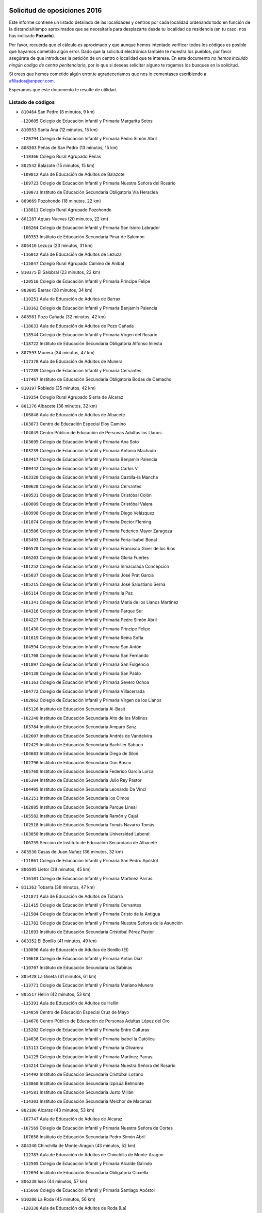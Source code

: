 

.. image:: logo.png
   :align: center

Solicitud de oposiciones 2016
======================================================

  
  
Este informe contiene un listado detallado de las localidades y centros por cada
localidad ordenando todo en función de la distancia/tiempo aproximados que se
necesitaría para desplazarte desde tu localidad de residencia (en tu caso,
nos has indicado **Pozuelo**).

Por favor, recuerda que el cálculo es aproximado y que aunque hemos
intentado verificar todos los códigos es posible que hayamos cometido algún
error. Dado que la solicitud electrónica también te muestra los pueblos, por
favor asegúrate de que introduces la petición de un centro o localidad que
te interese. En este documento
*no hemos incluido ningún codigo de centro penitenciario*, por lo que si deseas
solicitar alguno te rogamos los busques en la solicitud.

Si crees que hemos cometido algún error,te agradeceríamos que nos lo comentases
escribiendo a afiliados@anpecr.com.

Esperamos que este documento te resulte de utilidad.



Listado de códigos
-------------------


- ``810464`` San Pedro  (8 minutos, 9 km)

  -``120605`` Colegio de Educación Infantil y Primaria Margarita Sotos
    

- ``810553`` Santa Ana  (12 minutos, 15 km)

  -``120794`` Colegio de Educación Infantil y Primaria Pedro Simón Abril
    

- ``808303`` Peñas de San Pedro  (13 minutos, 15 km)

  -``118366`` Colegio Rural Agrupado Peñas
    

- ``802542`` Balazote  (15 minutos, 15 km)

  -``109812`` Aula de Educación de Adultos de Balazote
    

  -``109723`` Colegio de Educación Infantil y Primaria Nuestra Señora del Rosario
    

  -``110073`` Instituto de Educación Secundaria Obligatoria Vía Heraclea
    

- ``809669`` Pozohondo  (18 minutos, 22 km)

  -``118811`` Colegio Rural Agrupado Pozohondo
    

- ``801287`` Aguas Nuevas  (20 minutos, 22 km)

  -``100264`` Colegio de Educación Infantil y Primaria San Isidro Labrador
    

  -``100353`` Instituto de Educación Secundaria Pinar de Salomón
    

- ``806416`` Lezuza  (23 minutos, 31 km)

  -``116012`` Aula de Educación de Adultos de Lezuza
    

  -``115847`` Colegio Rural Agrupado Camino de Aníbal
    

- ``810375`` El Salobral  (23 minutos, 23 km)

  -``120516`` Colegio de Educación Infantil y Primaria Príncipe Felipe
    

- ``803085`` Barrax  (28 minutos, 34 km)

  -``110251`` Aula de Educación de Adultos de Barrax
    

  -``110162`` Colegio de Educación Infantil y Primaria Benjamín Palencia
    

- ``808581`` Pozo Cañada  (32 minutos, 42 km)

  -``118633`` Aula de Educación de Adultos de Pozo Cañada
    

  -``118544`` Colegio de Educación Infantil y Primaria Virgen del Rosario
    

  -``118722`` Instituto de Educación Secundaria Obligatoria Alfonso Iniesta
    

- ``807593`` Munera  (34 minutos, 47 km)

  -``117378`` Aula de Educación de Adultos de Munera
    

  -``117289`` Colegio de Educación Infantil y Primaria Cervantes
    

  -``117467`` Instituto de Educación Secundaria Obligatoria Bodas de Camacho
    

- ``810197`` Robledo  (35 minutos, 42 km)

  -``119354`` Colegio Rural Agrupado Sierra de Alcaraz
    

- ``801376`` Albacete  (36 minutos, 32 km)

  -``106848`` Aula de Educación de Adultos de Albacete
    

  -``103873`` Centro de Educación Especial Eloy Camino
    

  -``104049`` Centro Público de Educación de Personas Adultas los Llanos
    

  -``103695`` Colegio de Educación Infantil y Primaria Ana Soto
    

  -``103239`` Colegio de Educación Infantil y Primaria Antonio Machado
    

  -``103417`` Colegio de Educación Infantil y Primaria Benjamín Palencia
    

  -``100442`` Colegio de Educación Infantil y Primaria Carlos V
    

  -``103328`` Colegio de Educación Infantil y Primaria Castilla-la Mancha
    

  -``100620`` Colegio de Educación Infantil y Primaria Cervantes
    

  -``100531`` Colegio de Educación Infantil y Primaria Cristóbal Colón
    

  -``100809`` Colegio de Educación Infantil y Primaria Cristóbal Valera
    

  -``100998`` Colegio de Educación Infantil y Primaria Diego Velázquez
    

  -``101074`` Colegio de Educación Infantil y Primaria Doctor Fleming
    

  -``103506`` Colegio de Educación Infantil y Primaria Federico Mayor Zaragoza
    

  -``105493`` Colegio de Educación Infantil y Primaria Feria-Isabel Bonal
    

  -``106570`` Colegio de Educación Infantil y Primaria Francisco Giner de los Ríos
    

  -``106203`` Colegio de Educación Infantil y Primaria Gloria Fuertes
    

  -``101252`` Colegio de Educación Infantil y Primaria Inmaculada Concepción
    

  -``105037`` Colegio de Educación Infantil y Primaria José Prat García
    

  -``105215`` Colegio de Educación Infantil y Primaria José Salustiano Serna
    

  -``106114`` Colegio de Educación Infantil y Primaria la Paz
    

  -``101341`` Colegio de Educación Infantil y Primaria María de los Llanos Martínez
    

  -``104316`` Colegio de Educación Infantil y Primaria Parque Sur
    

  -``104227`` Colegio de Educación Infantil y Primaria Pedro Simón Abril
    

  -``101430`` Colegio de Educación Infantil y Primaria Príncipe Felipe
    

  -``101619`` Colegio de Educación Infantil y Primaria Reina Sofía
    

  -``104594`` Colegio de Educación Infantil y Primaria San Antón
    

  -``101708`` Colegio de Educación Infantil y Primaria San Fernando
    

  -``101897`` Colegio de Educación Infantil y Primaria San Fulgencio
    

  -``104138`` Colegio de Educación Infantil y Primaria San Pablo
    

  -``101163`` Colegio de Educación Infantil y Primaria Severo Ochoa
    

  -``104772`` Colegio de Educación Infantil y Primaria Villacerrada
    

  -``102062`` Colegio de Educación Infantil y Primaria Virgen de los Llanos
    

  -``105126`` Instituto de Educación Secundaria Al-Basit
    

  -``102240`` Instituto de Educación Secundaria Alto de los Molinos
    

  -``103784`` Instituto de Educación Secundaria Amparo Sanz
    

  -``102607`` Instituto de Educación Secundaria Andrés de Vandelvira
    

  -``102429`` Instituto de Educación Secundaria Bachiller Sabuco
    

  -``104683`` Instituto de Educación Secundaria Diego de Siloé
    

  -``102796`` Instituto de Educación Secundaria Don Bosco
    

  -``105760`` Instituto de Educación Secundaria Federico García Lorca
    

  -``105304`` Instituto de Educación Secundaria Julio Rey Pastor
    

  -``104405`` Instituto de Educación Secundaria Leonardo Da Vinci
    

  -``102151`` Instituto de Educación Secundaria los Olmos
    

  -``102885`` Instituto de Educación Secundaria Parque Lineal
    

  -``105582`` Instituto de Educación Secundaria Ramón y Cajal
    

  -``102518`` Instituto de Educación Secundaria Tomás Navarro Tomás
    

  -``103050`` Instituto de Educación Secundaria Universidad Laboral
    

  -``106759`` Sección de Instituto de Educación Secundaria de Albacete
    

- ``803530`` Casas de Juan Nuñez  (36 minutos, 32 km)

  -``111061`` Colegio de Educación Infantil y Primaria San Pedro Apóstol
    

- ``806505`` Lietor  (38 minutos, 45 km)

  -``116101`` Colegio de Educación Infantil y Primaria Martínez Parras
    

- ``811363`` Tobarra  (38 minutos, 47 km)

  -``121871`` Aula de Educación de Adultos de Tobarra
    

  -``121415`` Colegio de Educación Infantil y Primaria Cervantes
    

  -``121504`` Colegio de Educación Infantil y Primaria Cristo de la Antigua
    

  -``121782`` Colegio de Educación Infantil y Primaria Nuestra Señora de la Asunción
    

  -``121693`` Instituto de Educación Secundaria Cristóbal Pérez Pastor
    

- ``803352`` El Bonillo  (41 minutos, 49 km)

  -``110896`` Aula de Educación de Adultos de Bonillo (El)
    

  -``110618`` Colegio de Educación Infantil y Primaria Antón Díaz
    

  -``110707`` Instituto de Educación Secundaria las Sabinas
    

- ``805428`` La Gineta  (41 minutos, 61 km)

  -``113771`` Colegio de Educación Infantil y Primaria Mariano Munera
    

- ``805517`` Hellin  (42 minutos, 53 km)

  -``115391`` Aula de Educación de Adultos de Hellin
    

  -``114859`` Centro de Educación Especial Cruz de Mayo
    

  -``114670`` Centro Público de Educación de Personas Adultas López del Oro
    

  -``115202`` Colegio de Educación Infantil y Primaria Entre Culturas
    

  -``114036`` Colegio de Educación Infantil y Primaria Isabel la Católica
    

  -``115113`` Colegio de Educación Infantil y Primaria la Olivarera
    

  -``114125`` Colegio de Educación Infantil y Primaria Martínez Parras
    

  -``114214`` Colegio de Educación Infantil y Primaria Nuestra Señora del Rosario
    

  -``114492`` Instituto de Educación Secundaria Cristóbal Lozano
    

  -``113860`` Instituto de Educación Secundaria Izpisúa Belmonte
    

  -``114581`` Instituto de Educación Secundaria Justo Millán
    

  -``114303`` Instituto de Educación Secundaria Melchor de Macanaz
    

- ``802186`` Alcaraz  (43 minutos, 53 km)

  -``107747`` Aula de Educación de Adultos de Alcaraz
    

  -``107569`` Colegio de Educación Infantil y Primaria Nuestra Señora de Cortes
    

  -``107658`` Instituto de Educación Secundaria Pedro Simón Abril
    

- ``804340`` Chinchilla de Monte-Aragon  (43 minutos, 52 km)

  -``112783`` Aula de Educación de Adultos de Chinchilla de Monte-Aragon
    

  -``112505`` Colegio de Educación Infantil y Primaria Alcalde Galindo
    

  -``112694`` Instituto de Educación Secundaria Obligatoria Cinxella
    

- ``806238`` Isso  (44 minutos, 57 km)

  -``115669`` Colegio de Educación Infantil y Primaria Santiago Apóstol
    

- ``810286`` La Roda  (45 minutos, 56 km)

  -``120338`` Aula de Educación de Adultos de Roda (La)
    

  -``119443`` Colegio de Educación Infantil y Primaria José Antonio
    

  -``119532`` Colegio de Educación Infantil y Primaria Juan Ramón Ramírez
    

  -``120249`` Colegio de Educación Infantil y Primaria Miguel Hernández
    

  -``120060`` Colegio de Educación Infantil y Primaria Tomás Navarro Tomás
    

  -``119621`` Instituto de Educación Secundaria Doctor Alarcón Santón
    

  -``119710`` Instituto de Educación Secundaria Maestro Juan Rubio
    

- ``803174`` Bogarra  (46 minutos, 56 km)

  -``110340`` Colegio Rural Agrupado Almenara
    

- ``811452`` Valdeganga  (47 minutos, 63 km)

  -``122047`` Colegio Rural Agrupado Nuestra Señora del Rosario
    

- ``807137`` Mahora  (48 minutos, 64 km)

  -``116657`` Colegio de Educación Infantil y Primaria Nuestra Señora de Gracia
    

- ``808214`` Ossa de Montiel  (50 minutos, 72 km)

  -``118277`` Aula de Educación de Adultos de Ossa de Montiel
    

  -``118099`` Colegio de Educación Infantil y Primaria Enriqueta Sánchez
    

  -``118188`` Instituto de Educación Secundaria Obligatoria Belerma
    

- ``829910`` Villanueva de la Fuente  (50 minutos, 65 km)

  -``197118`` Colegio de Educación Infantil y Primaria Inmaculada Concepción
    

  -``197207`` Instituto de Educación Secundaria Obligatoria Mentesa Oretana
    

- ``801198`` Agramon  (52 minutos, 70 km)

  -``100175`` Colegio Rural Agrupado Río Mundo
    

- ``801465`` Albatana  (52 minutos, 68 km)

  -``107102`` Colegio Rural Agrupado Laguna de Alboraj
    

- ``807048`` Madrigueras  (52 minutos, 67 km)

  -``116568`` Aula de Educación de Adultos de Madrigueras
    

  -``116290`` Colegio de Educación Infantil y Primaria Constitución Española
    

  -``116479`` Instituto de Educación Secundaria Río Júcar
    

- ``811185`` Tarazona de la Mancha  (52 minutos, 76 km)

  -``121237`` Aula de Educación de Adultos de Tarazona de la Mancha
    

  -``121059`` Colegio de Educación Infantil y Primaria Eduardo Sanchiz
    

  -``121148`` Instituto de Educación Secundaria José Isbert
    

- ``808492`` Petrola  (53 minutos, 76 km)

  -``118455`` Colegio Rural Agrupado Laguna de Pétrola
    

- ``808125`` Ontur  (54 minutos, 67 km)

  -``117823`` Colegio de Educación Infantil y Primaria San José de Calasanz
    

- ``807226`` Minaya  (55 minutos, 69 km)

  -``116746`` Colegio de Educación Infantil y Primaria Diego Ciller Montoya
    

- ``804251`` Cenizate  (56 minutos, 83 km)

  -``112416`` Aula de Educación de Adultos de Cenizate
    

  -``112327`` Colegio Rural Agrupado Pinares de la Manchuela
    

- ``806149`` Higueruela  (57 minutos, 92 km)

  -``115480`` Colegio Rural Agrupado los Molinos
    

- ``811541`` Villalgordo del Júcar  (57 minutos, 71 km)

  -``122136`` Colegio de Educación Infantil y Primaria San Roque
    

- ``812173`` Villapalacios  (57 minutos, 72 km)

  -``122592`` Colegio Rural Agrupado los Olivos
    

- ``805339`` Fuentealbilla  (58 minutos, 86 km)

  -``113682`` Colegio de Educación Infantil y Primaria Cristo del Valle
    

- ``825224`` Ruidera  (58 minutos, 86 km)

  -``180004`` Colegio de Educación Infantil y Primaria Juan Aguilar Molina
    

- ``804529`` Elche de la Sierra  (59 minutos, 65 km)

  -``113137`` Aula de Educación de Adultos de Elche de la Sierra
    

  -``112872`` Colegio de Educación Infantil y Primaria San Blas
    

  -``113048`` Instituto de Educación Secundaria Sierra del Segura
    

- ``812262`` Villarrobledo  (59 minutos, 78 km)

  -``123580`` Centro Público de Educación de Personas Adultas Alonso Quijano
    

  -``124112`` Colegio de Educación Infantil y Primaria Barranco Cafetero
    

  -``123769`` Colegio de Educación Infantil y Primaria Diego Requena
    

  -``122681`` Colegio de Educación Infantil y Primaria Don Francisco Giner de los Ríos
    

  -``122770`` Colegio de Educación Infantil y Primaria Graciano Atienza
    

  -``123035`` Colegio de Educación Infantil y Primaria Jiménez de Córdoba
    

  -``123302`` Colegio de Educación Infantil y Primaria Virgen de la Caridad
    

  -``123124`` Colegio de Educación Infantil y Primaria Virrey Morcillo
    

  -``124023`` Instituto de Educación Secundaria Cencibel
    

  -``123491`` Instituto de Educación Secundaria Octavio Cuartero
    

  -``123213`` Instituto de Educación Secundaria Virrey Morcillo
    

- ``837109`` Quintanar del Rey  (59 minutos, 86 km)

  -``225820`` Aula de Educación de Adultos de Quintanar del Rey
    

  -``226096`` Colegio de Educación Infantil y Primaria Paula Soler Sanchiz
    

  -``225642`` Colegio de Educación Infantil y Primaria Valdemembra
    

  -``225731`` Instituto de Educación Secundaria Fernando de los Ríos
    

- ``837565`` Sisante  (59 minutos, 83 km)

  -``226630`` Colegio de Educación Infantil y Primaria Fernández Turégano
    

  -``226819`` Instituto de Educación Secundaria Obligatoria Camino Romano
    

- ``801009`` Abengibre  (1h, 79 km)

  -``100086`` Aula de Educación de Adultos de Abengibre
    

- ``803263`` Bonete  (1h, 97 km)

  -``110529`` Colegio de Educación Infantil y Primaria Pablo Picasso
    

- ``833057`` Casas de Fernando Alonso  (1h, 81 km)

  -``216287`` Colegio Rural Agrupado Tomás y Valiente
    

- ``840258`` Villagarcia del Llano  (1h, 86 km)

  -``230044`` Colegio de Educación Infantil y Primaria Virrey Núñez de Haro
    

- ``832514`` Casas de Benitez  (1h 1min, 78 km)

  -``216198`` Colegio Rural Agrupado Molinos del Júcar
    

- ``834590`` Ledaña  (1h 2min, 83 km)

  -``222678`` Colegio de Educación Infantil y Primaria San Roque
    

- ``805150`` Fuente-Alamo  (1h 3min, 78 km)

  -``113593`` Aula de Educación de Adultos de Fuente-Alamo
    

  -``113315`` Colegio de Educación Infantil y Primaria Don Quijote y Sancho
    

  -``113404`` Instituto de Educación Secundaria Miguel de Cervantes
    

- ``813250`` Albaladejo  (1h 3min, 78 km)

  -``136720`` Colegio Rural Agrupado Orden de Santiago
    

- ``829643`` Villahermosa  (1h 3min, 82 km)

  -``196219`` Colegio de Educación Infantil y Primaria San Agustín
    

- ``833146`` Casasimarro  (1h 3min, 80 km)

  -``216465`` Aula de Educación de Adultos de Casasimarro
    

  -``216376`` Colegio de Educación Infantil y Primaria Luis de Mateo
    

  -``216554`` Instituto de Educación Secundaria Obligatoria Publio López Mondejar
    

- ``822349`` Montiel  (1h 4min, 81 km)

  -``161385`` Colegio de Educación Infantil y Primaria Gutiérrez de la Vega
    

- ``812084`` Villamalea  (1h 5min, 87 km)

  -``122314`` Aula de Educación de Adultos de Villamalea
    

  -``122225`` Colegio de Educación Infantil y Primaria Ildefonso Navarro
    

  -``122403`` Instituto de Educación Secundaria Obligatoria Río Cabriel
    

- ``801554`` Alborea  (1h 6min, 95 km)

  -``107291`` Colegio Rural Agrupado la Manchuela
    

- ``804073`` Casas-Ibañez  (1h 6min, 100 km)

  -``111428`` Centro Público de Educación de Personas Adultas la Manchuela
    

  -``111150`` Colegio de Educación Infantil y Primaria San Agustín
    

  -``111339`` Instituto de Educación Secundaria Bonifacio Sotos
    

- ``807404`` Montealegre del Castillo  (1h 6min, 101 km)

  -``117000`` Colegio de Educación Infantil y Primaria Virgen de Consolación
    

- ``841157`` Villanueva de la Jara  (1h 6min, 98 km)

  -``230778`` Colegio de Educación Infantil y Primaria Hermenegildo Moreno
    

  -``230867`` Instituto de Educación Secundaria Obligatoria de Villanueva de la Jara
    

- ``826301`` Terrinches  (1h 7min, 82 km)

  -``185322`` Colegio de Educación Infantil y Primaria Miguel de Cervantes
    

- ``836577`` El Provencio  (1h 7min, 90 km)

  -``225553`` Aula de Educación de Adultos de Provencio (El)
    

  -``225375`` Colegio de Educación Infantil y Primaria Infanta Cristina
    

  -``225464`` Instituto de Educación Secundaria Obligatoria Tomás de la Fuente Jurado
    

- ``837387`` San Clemente  (1h 7min, 95 km)

  -``226452`` Centro Público de Educación de Personas Adultas Campos del Záncara
    

  -``226274`` Colegio de Educación Infantil y Primaria Rafael López de Haro
    

  -``226363`` Instituto de Educación Secundaria Diego Torrente Pérez
    

- ``826490`` Tomelloso  (1h 8min, 98 km)

  -``188753`` Centro de Educación Especial Ponce de León
    

  -``189652`` Centro Público de Educación de Personas Adultas Simienza
    

  -``189563`` Colegio de Educación Infantil y Primaria Almirante Topete
    

  -``186221`` Colegio de Educación Infantil y Primaria Carmelo Cortés
    

  -``186310`` Colegio de Educación Infantil y Primaria Doña Crisanta
    

  -``188575`` Colegio de Educación Infantil y Primaria Embajadores
    

  -``190369`` Colegio de Educación Infantil y Primaria Felix Grande
    

  -``187031`` Colegio de Educación Infantil y Primaria José Antonio
    

  -``186132`` Colegio de Educación Infantil y Primaria José María del Moral
    

  -``186043`` Colegio de Educación Infantil y Primaria Miguel de Cervantes
    

  -``188842`` Colegio de Educación Infantil y Primaria San Antonio
    

  -``188664`` Colegio de Educación Infantil y Primaria San Isidro
    

  -``188486`` Colegio de Educación Infantil y Primaria San José de Calasanz
    

  -``190091`` Colegio de Educación Infantil y Primaria Virgen de las Viñas
    

  -``189830`` Instituto de Educación Secundaria Airén
    

  -``190180`` Instituto de Educación Secundaria Alto Guadiana
    

  -``187120`` Instituto de Educación Secundaria Eladio Cabañero
    

  -``187309`` Instituto de Educación Secundaria Francisco García Pavón
    

- ``834312`` Iniesta  (1h 8min, 91 km)

  -``222211`` Aula de Educación de Adultos de Iniesta
    

  -``222122`` Colegio de Educación Infantil y Primaria María Jover
    

  -``222033`` Instituto de Educación Secundaria Cañada de la Encina
    

- ``807315`` Molinicos  (1h 9min, 71 km)

  -``116835`` Colegio de Educación Infantil y Primaria de Molinicos
    

- ``803441`` Carcelen  (1h 11min, 89 km)

  -``110985`` Colegio Rural Agrupado los Almendros
    

- ``805061`` Ferez  (1h 11min, 91 km)

  -``113226`` Colegio de Educación Infantil y Primaria Nuestra Señora del Rosario
    

- ``826123`` Socuellamos  (1h 11min, 96 km)

  -``183168`` Aula de Educación de Adultos de Socuellamos
    

  -``183079`` Colegio de Educación Infantil y Primaria Carmen Arias
    

  -``182269`` Colegio de Educación Infantil y Primaria el Coso
    

  -``182080`` Colegio de Educación Infantil y Primaria Gerardo Martínez
    

  -``182358`` Instituto de Educación Secundaria Fernando de Mena
    

- ``834045`` Honrubia  (1h 11min, 106 km)

  -``221134`` Colegio Rural Agrupado los Girasoles
    

- ``802275`` Almansa  (1h 12min, 113 km)

  -``108468`` Centro Público de Educación de Personas Adultas Castillo de Almansa
    

  -``108646`` Colegio de Educación Infantil y Primaria Claudio Sánchez Albornoz
    

  -``107836`` Colegio de Educación Infantil y Primaria Duque de Alba
    

  -``109189`` Colegio de Educación Infantil y Primaria José Lloret Talens
    

  -``109278`` Colegio de Educación Infantil y Primaria Miguel Pinilla
    

  -``108190`` Colegio de Educación Infantil y Primaria Nuestra Señora de Belén
    

  -``108001`` Colegio de Educación Infantil y Primaria Príncipe de Asturias
    

  -``108557`` Instituto de Educación Secundaria Escultor José Luis Sánchez
    

  -``109367`` Instituto de Educación Secundaria Herminio Almendros
    

  -``108379`` Instituto de Educación Secundaria José Conde García
    

- ``802364`` Alpera  (1h 12min, 117 km)

  -``109634`` Aula de Educación de Adultos de Alpera
    

  -``109456`` Colegio de Educación Infantil y Primaria Vera Cruz
    

  -``109545`` Instituto de Educación Secundaria Obligatoria Pascual Serrano
    

- ``811096`` Socovos  (1h 12min, 92 km)

  -``120883`` Colegio de Educación Infantil y Primaria León Felipe
    

  -``120972`` Instituto de Educación Secundaria Obligatoria Encomienda de Santiago
    

- ``814427`` Alhambra  (1h 13min, 106 km)

  -``141122`` Colegio de Educación Infantil y Primaria Nuestra Señora de Fátima
    

- ``817213`` Carrizosa  (1h 13min, 107 km)

  -``147161`` Colegio de Educación Infantil y Primaria Virgen del Salido
    

- ``802097`` Alcala del Jucar  (1h 14min, 100 km)

  -``107380`` Colegio Rural Agrupado Ribera del Júcar
    

- ``830082`` Villanueva de los Infantes  (1h 14min, 94 km)

  -``198651`` Centro Público de Educación de Personas Adultas Miguel de Cervantes
    

  -``197396`` Colegio de Educación Infantil y Primaria Arqueólogo García Bellido
    

  -``198473`` Instituto de Educación Secundaria Francisco de Quevedo
    

  -``198562`` Instituto de Educación Secundaria Ramón Giraldo
    

- ``815415`` Argamasilla de Alba  (1h 15min, 109 km)

  -``143743`` Aula de Educación de Adultos de Argamasilla de Alba
    

  -``143654`` Colegio de Educación Infantil y Primaria Azorín
    

  -``143476`` Colegio de Educación Infantil y Primaria Divino Maestro
    

  -``143565`` Colegio de Educación Infantil y Primaria Nuestra Señora de Peñarroya
    

  -``143832`` Instituto de Educación Secundaria Vicente Cano
    

- ``824325`` Puebla del Principe  (1h 16min, 92 km)

  -``170295`` Colegio de Educación Infantil y Primaria Miguel González Calero
    

- ``830538`` La Alberca de Zancara  (1h 16min, 105 km)

  -``214578`` Colegio Rural Agrupado Jorge Manrique
    

- ``833413`` Graja de Iniesta  (1h 17min, 108 km)

  -``220969`` Colegio Rural Agrupado Camino Real de Levante
    

- ``810008`` Riopar  (1h 18min, 90 km)

  -``119176`` Colegio Rural Agrupado Calar del Mundo
    

  -``119265`` Sección de Instituto de Educación Secundaria de Riopar
    

- ``811274`` Tazona  (1h 18min, 100 km)

  -``121326`` Colegio de Educación Infantil y Primaria Ramón y Cajal
    

- ``835589`` Motilla del Palancar  (1h 18min, 112 km)

  -``224387`` Centro Público de Educación de Personas Adultas Cervantes
    

  -``224109`` Colegio de Educación Infantil y Primaria San Gil Abad
    

  -``224298`` Instituto de Educación Secundaria Jorge Manrique
    

- ``836110`` El Pedernoso  (1h 18min, 118 km)

  -``224654`` Colegio de Educación Infantil y Primaria Juan Gualberto Avilés
    

- ``840525`` Villalpardo  (1h 18min, 107 km)

  -``230222`` Colegio Rural Agrupado Manchuela
    

- ``806327`` Letur  (1h 19min, 103 km)

  -``115758`` Colegio de Educación Infantil y Primaria Nuestra Señora de la Asunción
    

- ``835033`` Las Mesas  (1h 19min, 100 km)

  -``222856`` Aula de Educación de Adultos de Mesas (Las)
    

  -``222767`` Colegio de Educación Infantil y Primaria Hermanos Amorós Fernández
    

  -``223021`` Instituto de Educación Secundaria Obligatoria de Mesas (Las)
    

- ``836399`` Las Pedroñeras  (1h 19min, 108 km)

  -``225008`` Aula de Educación de Adultos de Pedroñeras (Las)
    

  -``224743`` Colegio de Educación Infantil y Primaria Adolfo Martínez Chicano
    

  -``224832`` Instituto de Educación Secundaria Fray Luis de León
    

- ``814249`` Alcubillas  (1h 20min, 106 km)

  -``140957`` Colegio de Educación Infantil y Primaria Nuestra Señora del Rosario
    

- ``829732`` Villamanrique  (1h 22min, 99 km)

  -``196308`` Colegio de Educación Infantil y Primaria Nuestra Señora de Gracia
    

- ``818023`` Cinco Casas  (1h 23min, 124 km)

  -``147617`` Colegio Rural Agrupado Alciares
    

- ``831348`` Belmonte  (1h 23min, 127 km)

  -``214756`` Colegio de Educación Infantil y Primaria Fray Luis de León
    

  -``214845`` Instituto de Educación Secundaria San Juan del Castillo
    

- ``835122`` Minglanilla  (1h 23min, 109 km)

  -``223110`` Colegio de Educación Infantil y Primaria Princesa Sofía
    

  -``223399`` Instituto de Educación Secundaria Obligatoria Puerta de Castilla
    

- ``819656`` Cozar  (1h 24min, 108 km)

  -``153374`` Colegio de Educación Infantil y Primaria Santísimo Cristo de la Veracruz
    

- ``813439`` Alcazar de San Juan  (1h 26min, 129 km)

  -``137808`` Centro Público de Educación de Personas Adultas Enrique Tierno Galván
    

  -``137719`` Colegio de Educación Infantil y Primaria Alces
    

  -``137085`` Colegio de Educación Infantil y Primaria el Santo
    

  -``140223`` Colegio de Educación Infantil y Primaria Gloria Fuertes
    

  -``140401`` Colegio de Educación Infantil y Primaria Jardín de Arena
    

  -``137263`` Colegio de Educación Infantil y Primaria Jesús Ruiz de la Fuente
    

  -``137174`` Colegio de Educación Infantil y Primaria Juan de Austria
    

  -``139973`` Colegio de Educación Infantil y Primaria Pablo Ruiz Picasso
    

  -``137352`` Colegio de Educación Infantil y Primaria Santa Clara
    

  -``137530`` Instituto de Educación Secundaria Juan Bosco
    

  -``140045`` Instituto de Educación Secundaria María Zambrano
    

  -``137441`` Instituto de Educación Secundaria Miguel de Cervantes Saavedra
    

- ``822527`` Pedro Muñoz  (1h 26min, 124 km)

  -``164082`` Aula de Educación de Adultos de Pedro Muñoz
    

  -``164171`` Colegio de Educación Infantil y Primaria Hospitalillo
    

  -``163272`` Colegio de Educación Infantil y Primaria Maestro Juan de Ávila
    

  -``163094`` Colegio de Educación Infantil y Primaria María Luisa Cañas
    

  -``163183`` Colegio de Educación Infantil y Primaria Nuestra Señora de los Ángeles
    

  -``163361`` Instituto de Educación Secundaria Isabel Martínez Buendía
    

- ``826212`` La Solana  (1h 26min, 123 km)

  -``184245`` Colegio de Educación Infantil y Primaria el Humilladero
    

  -``184067`` Colegio de Educación Infantil y Primaria el Santo
    

  -``185233`` Colegio de Educación Infantil y Primaria Federico Romero
    

  -``184334`` Colegio de Educación Infantil y Primaria Javier Paulino Pérez
    

  -``185055`` Colegio de Educación Infantil y Primaria la Moheda
    

  -``183346`` Colegio de Educación Infantil y Primaria Romero Peña
    

  -``183257`` Colegio de Educación Infantil y Primaria Sagrado Corazón
    

  -``185144`` Instituto de Educación Secundaria Clara Campoamor
    

  -``184156`` Instituto de Educación Secundaria Modesto Navarro
    

- ``831526`` Campillo de Altobuey  (1h 27min, 129 km)

  -``215299`` Colegio Rural Agrupado los Pinares
    

- ``804162`` Caudete  (1h 28min, 148 km)

  -``112149`` Aula de Educación de Adultos de Caudete
    

  -``111517`` Colegio de Educación Infantil y Primaria Alcázar y Serrano
    

  -``111795`` Colegio de Educación Infantil y Primaria el Paseo
    

  -``111884`` Colegio de Educación Infantil y Primaria Gloria Fuertes
    

  -``111606`` Instituto de Educación Secundaria Pintor Rafael Requena
    

- ``817035`` Campo de Criptana  (1h 28min, 129 km)

  -``146807`` Aula de Educación de Adultos de Campo de Criptana
    

  -``146629`` Colegio de Educación Infantil y Primaria Domingo Miras
    

  -``146351`` Colegio de Educación Infantil y Primaria Sagrado Corazón
    

  -``146262`` Colegio de Educación Infantil y Primaria Virgen de Criptana
    

  -``146173`` Colegio de Educación Infantil y Primaria Virgen de la Paz
    

  -``146440`` Instituto de Educación Secundaria Isabel Perillán y Quirós
    

- ``821539`` Manzanares  (1h 28min, 135 km)

  -``157426`` Centro Público de Educación de Personas Adultas San Blas
    

  -``156894`` Colegio de Educación Infantil y Primaria Altagracia
    

  -``156705`` Colegio de Educación Infantil y Primaria Divina Pastora
    

  -``157515`` Colegio de Educación Infantil y Primaria Enrique Tierno Galván
    

  -``157337`` Colegio de Educación Infantil y Primaria la Candelaria
    

  -``157248`` Instituto de Educación Secundaria Azuer
    

  -``157159`` Instituto de Educación Secundaria Pedro Álvarez Sotomayor
    

- ``822071`` Membrilla  (1h 28min, 139 km)

  -``157882`` Aula de Educación de Adultos de Membrilla
    

  -``157793`` Colegio de Educación Infantil y Primaria San José de Calasanz
    

  -``157604`` Colegio de Educación Infantil y Primaria Virgen del Espino
    

  -``159958`` Instituto de Educación Secundaria Marmaria
    

- ``825402`` San Carlos del Valle  (1h 28min, 132 km)

  -``180282`` Colegio de Educación Infantil y Primaria San Juan Bosco
    

- ``835300`` Mota del Cuervo  (1h 28min, 131 km)

  -``223666`` Aula de Educación de Adultos de Mota del Cuervo
    

  -``223844`` Colegio de Educación Infantil y Primaria Santa Rita
    

  -``223577`` Colegio de Educación Infantil y Primaria Virgen de Manjavacas
    

  -``223755`` Instituto de Educación Secundaria Julián Zarco
    

- ``823515`` Pozo de la Serna  (1h 29min, 116 km)

  -``167146`` Colegio de Educación Infantil y Primaria Sagrado Corazón
    

- ``827200`` Torre de Juan Abad  (1h 29min, 106 km)

  -``191357`` Colegio de Educación Infantil y Primaria Francisco de Quevedo
    

- ``841335`` Villares del Saz  (1h 29min, 141 km)

  -``231121`` Colegio Rural Agrupado el Quijote
    

  -``231032`` Instituto de Educación Secundaria los Sauces
    

- ``840169`` Villaescusa de Haro  (1h 30min, 134 km)

  -``227807`` Colegio Rural Agrupado Alonso Quijano
    

- ``818201`` Consolacion  (1h 32min, 150 km)

  -``153007`` Colegio de Educación Infantil y Primaria Virgen de Consolación
    

- ``821172`` Llanos del Caudillo  (1h 32min, 147 km)

  -``156071`` Colegio de Educación Infantil y Primaria el Oasis
    

- ``837476`` San Lorenzo de la Parrilla  (1h 32min, 140 km)

  -``226541`` Colegio Rural Agrupado Gloria Fuertes
    

- ``907301`` Villafranca de los Caballeros  (1h 32min, 149 km)

  -``321587`` Colegio de Educación Infantil y Primaria Miguel de Cervantes
    

  -``321676`` Instituto de Educación Secundaria Obligatoria la Falcata
    

- ``820362`` Herencia  (1h 33min, 139 km)

  -``155350`` Aula de Educación de Adultos de Herencia
    

  -``155172`` Colegio de Educación Infantil y Primaria Carrasco Alcalde
    

  -``155261`` Instituto de Educación Secundaria Hermógenes Rodríguez
    

- ``830260`` Villarta de San Juan  (1h 34min, 142 km)

  -``199828`` Colegio de Educación Infantil y Primaria Nuestra Señora de la Paz
    

- ``905147`` El Toboso  (1h 34min, 146 km)

  -``313843`` Colegio de Educación Infantil y Primaria Miguel de Cervantes
    

- ``812351`` Yeste  (1h 35min, 98 km)

  -``124390`` Aula de Educación de Adultos de Yeste
    

  -``124579`` Colegio Rural Agrupado de Yeste
    

  -``124201`` Instituto de Educación Secundaria Beneche
    

- ``839908`` Valverde de Jucar  (1h 36min, 146 km)

  -``227718`` Colegio Rural Agrupado Ribera del Júcar
    

- ``833502`` Los Hinojosos  (1h 37min, 143 km)

  -``221045`` Colegio Rural Agrupado Airén
    

- ``856006`` Camuñas  (1h 37min, 151 km)

  -``277308`` Colegio de Educación Infantil y Primaria Cardenal Cisneros
    

- ``828655`` Valdepeñas  (1h 38min, 129 km)

  -``195131`` Centro de Educación Especial María Luisa Navarro Margati
    

  -``194232`` Centro Público de Educación de Personas Adultas Francisco de Quevedo
    

  -``192256`` Colegio de Educación Infantil y Primaria Jesús Baeza
    

  -``193066`` Colegio de Educación Infantil y Primaria Jesús Castillo
    

  -``192345`` Colegio de Educación Infantil y Primaria Lorenzo Medina
    

  -``193155`` Colegio de Educación Infantil y Primaria Lucero
    

  -``193244`` Colegio de Educación Infantil y Primaria Luis Palacios
    

  -``194143`` Colegio de Educación Infantil y Primaria Maestro Juan Alcaide
    

  -``193333`` Instituto de Educación Secundaria Bernardo de Balbuena
    

  -``194321`` Instituto de Educación Secundaria Francisco Nieva
    

  -``194054`` Instituto de Educación Secundaria Gregorio Prieto
    

- ``879967`` Miguel Esteban  (1h 38min, 153 km)

  -``299725`` Colegio de Educación Infantil y Primaria Cervantes
    

  -``299814`` Instituto de Educación Secundaria Obligatoria Juan Patiño Torres
    

- ``901184`` Quintanar de la Orden  (1h 38min, 151 km)

  -``306375`` Centro Público de Educación de Personas Adultas Luis Vives
    

  -``306464`` Colegio de Educación Infantil y Primaria Antonio Machado
    

  -``306008`` Colegio de Educación Infantil y Primaria Cristóbal Colón
    

  -``306286`` Instituto de Educación Secundaria Alonso Quijano
    

  -``306197`` Instituto de Educación Secundaria Infante Don Fadrique
    

- ``901095`` Quero  (1h 40min, 151 km)

  -``305832`` Colegio de Educación Infantil y Primaria Santiago Cabañas
    

- ``815326`` Arenas de San Juan  (1h 41min, 149 km)

  -``143387`` Colegio Rural Agrupado de Arenas de San Juan
    

- ``817491`` Castellar de Santiago  (1h 41min, 125 km)

  -``147439`` Colegio de Educación Infantil y Primaria San Juan de Ávila
    

- ``819745`` Daimiel  (1h 41min, 163 km)

  -``154273`` Centro Público de Educación de Personas Adultas Miguel de Cervantes
    

  -``154362`` Colegio de Educación Infantil y Primaria Albuera
    

  -``154184`` Colegio de Educación Infantil y Primaria Calatrava
    

  -``153552`` Colegio de Educación Infantil y Primaria Infante Don Felipe
    

  -``153641`` Colegio de Educación Infantil y Primaria la Espinosa
    

  -``153463`` Colegio de Educación Infantil y Primaria San Isidro
    

  -``154095`` Instituto de Educación Secundaria Juan D&#39;Opazo
    

  -``153730`` Instituto de Educación Secundaria Ojos del Guadiana
    

- ``839819`` Valera de Abajo  (1h 42min, 154 km)

  -``227440`` Colegio de Educación Infantil y Primaria Virgen del Rosario
    

  -``227629`` Instituto de Educación Secundaria Duque de Alarcón
    

- ``836021`` Palomares del Campo  (1h 43min, 165 km)

  -``224565`` Colegio Rural Agrupado San José de Calasanz
    

- ``837298`` Saelices  (1h 43min, 170 km)

  -``226185`` Colegio Rural Agrupado Segóbriga
    

- ``865372`` Madridejos  (1h 43min, 159 km)

  -``296027`` Aula de Educación de Adultos de Madridejos
    

  -``296116`` Centro de Educación Especial Mingoliva
    

  -``295128`` Colegio de Educación Infantil y Primaria Garcilaso de la Vega
    

  -``295306`` Colegio de Educación Infantil y Primaria Santa Ana
    

  -``295217`` Instituto de Educación Secundaria Valdehierro
    

- ``900196`` La Puebla de Almoradiel  (1h 43min, 159 km)

  -``305109`` Aula de Educación de Adultos de Puebla de Almoradiel (La)
    

  -``304755`` Colegio de Educación Infantil y Primaria Ramón y Cajal
    

  -``304844`` Instituto de Educación Secundaria Aldonza Lorenzo
    

- ``859893`` Consuegra  (1h 44min, 164 km)

  -``285130`` Centro Público de Educación de Personas Adultas Castillo de Consuegra
    

  -``284320`` Colegio de Educación Infantil y Primaria Miguel de Cervantes
    

  -``284231`` Colegio de Educación Infantil y Primaria Santísimo Cristo de la Vera Cruz
    

  -``285041`` Instituto de Educación Secundaria Consaburum
    

- ``827111`` Torralba de Calatrava  (1h 45min, 172 km)

  -``191268`` Colegio de Educación Infantil y Primaria Cristo del Consuelo
    

- ``908489`` Villanueva de Alcardete  (1h 45min, 170 km)

  -``322486`` Colegio de Educación Infantil y Primaria Nuestra Señora de la Piedad
    

- ``859982`` Corral de Almaguer  (1h 46min, 175 km)

  -``285319`` Colegio de Educación Infantil y Primaria Nuestra Señora de la Muela
    

  -``286129`` Instituto de Educación Secundaria la Besana
    

- ``816225`` Bolaños de Calatrava  (1h 47min, 168 km)

  -``145274`` Aula de Educación de Adultos de Bolaños de Calatrava
    

  -``144731`` Colegio de Educación Infantil y Primaria Arzobispo Calzado
    

  -``144642`` Colegio de Educación Infantil y Primaria Fernando III el Santo
    

  -``145185`` Colegio de Educación Infantil y Primaria Molino de Viento
    

  -``144820`` Colegio de Educación Infantil y Primaria Virgen del Monte
    

  -``145096`` Instituto de Educación Secundaria Berenguela de Castilla
    

- ``907123`` La Villa de Don Fadrique  (1h 47min, 167 km)

  -``320866`` Colegio de Educación Infantil y Primaria Ramón y Cajal
    

  -``320955`` Instituto de Educación Secundaria Obligatoria Leonor de Guzmán
    

- ``817124`` Carrion de Calatrava  (1h 48min, 179 km)

  -``147072`` Colegio de Educación Infantil y Primaria Nuestra Señora de la Encarnación
    

- ``841068`` Villamayor de Santiago  (1h 48min, 159 km)

  -``230400`` Aula de Educación de Adultos de Villamayor de Santiago
    

  -``230311`` Colegio de Educación Infantil y Primaria Gúzquez
    

  -``230689`` Instituto de Educación Secundaria Obligatoria Ítaca
    

- ``822438`` Moral de Calatrava  (1h 50min, 167 km)

  -``162373`` Aula de Educación de Adultos de Moral de Calatrava
    

  -``162006`` Colegio de Educación Infantil y Primaria Agustín Sanz
    

  -``162195`` Colegio de Educación Infantil y Primaria Manuel Clemente
    

  -``162284`` Instituto de Educación Secundaria Peñalba
    

- ``826034`` Santa Cruz de Mudela  (1h 50min, 149 km)

  -``181270`` Aula de Educación de Adultos de Santa Cruz de Mudela
    

  -``181092`` Colegio de Educación Infantil y Primaria Cervantes
    

  -``181181`` Instituto de Educación Secundaria Máximo Laguna
    

- ``827489`` Torrenueva  (1h 51min, 145 km)

  -``192078`` Colegio de Educación Infantil y Primaria Santiago el Mayor
    

- ``822160`` Miguelturra  (1h 52min, 185 km)

  -``161107`` Aula de Educación de Adultos de Miguelturra
    

  -``161018`` Colegio de Educación Infantil y Primaria Benito Pérez Galdós
    

  -``161296`` Colegio de Educación Infantil y Primaria Clara Campoamor
    

  -``160119`` Colegio de Educación Infantil y Primaria el Pradillo
    

  -``160208`` Colegio de Educación Infantil y Primaria Santísimo Cristo de la Misericordia
    

  -``160397`` Instituto de Educación Secundaria Campo de Calatrava
    

- ``830171`` Villarrubia de los Ojos  (1h 52min, 179 km)

  -``199739`` Aula de Educación de Adultos de Villarrubia de los Ojos
    

  -``198740`` Colegio de Educación Infantil y Primaria Rufino Blanco
    

  -``199461`` Colegio de Educación Infantil y Primaria Virgen de la Sierra
    

  -``199550`` Instituto de Educación Secundaria Guadiana
    

- ``832336`` Carboneras de Guadazaon  (1h 52min, 164 km)

  -``215833`` Colegio Rural Agrupado Miguel Cervantes
    

  -``215744`` Instituto de Educación Secundaria Obligatoria Juan de Valdés
    

- ``854486`` Cabezamesada  (1h 52min, 183 km)

  -``274333`` Colegio de Educación Infantil y Primaria Alonso de Cárdenas
    

- ``818112`` Ciudad Real  (1h 53min, 188 km)

  -``150677`` Centro de Educación Especial Puerta de Santa María
    

  -``151665`` Centro Público de Educación de Personas Adultas Antonio Gala
    

  -``147706`` Colegio de Educación Infantil y Primaria Alcalde José Cruz Prado
    

  -``152742`` Colegio de Educación Infantil y Primaria Alcalde José Maestro
    

  -``150032`` Colegio de Educación Infantil y Primaria Ángel Andrade
    

  -``151020`` Colegio de Educación Infantil y Primaria Carlos Eraña
    

  -``152019`` Colegio de Educación Infantil y Primaria Carlos Vázquez
    

  -``149960`` Colegio de Educación Infantil y Primaria Ciudad Jardín
    

  -``152386`` Colegio de Educación Infantil y Primaria Cristóbal Colón
    

  -``152831`` Colegio de Educación Infantil y Primaria Don Quijote
    

  -``150121`` Colegio de Educación Infantil y Primaria Dulcinea del Toboso
    

  -``152108`` Colegio de Educación Infantil y Primaria Ferroviario
    

  -``150499`` Colegio de Educación Infantil y Primaria Jorge Manrique
    

  -``150210`` Colegio de Educación Infantil y Primaria José María de la Fuente
    

  -``151487`` Colegio de Educación Infantil y Primaria Juan Alcaide
    

  -``152653`` Colegio de Educación Infantil y Primaria María de Pacheco
    

  -``151398`` Colegio de Educación Infantil y Primaria Miguel de Cervantes
    

  -``147895`` Colegio de Educación Infantil y Primaria Pérez Molina
    

  -``150588`` Colegio de Educación Infantil y Primaria Pío XII
    

  -``152564`` Colegio de Educación Infantil y Primaria Santo Tomás de Villanueva Nº 16
    

  -``152475`` Instituto de Educación Secundaria Atenea
    

  -``151576`` Instituto de Educación Secundaria Hernán Pérez del Pulgar
    

  -``150766`` Instituto de Educación Secundaria Maestre de Calatrava
    

  -``150855`` Instituto de Educación Secundaria Maestro Juan de Ávila
    

  -``150944`` Instituto de Educación Secundaria Santa María de Alarcos
    

  -``152297`` Instituto de Educación Secundaria Torreón del Alcázar
    

- ``832425`` Carrascosa del Campo  (1h 53min, 185 km)

  -``216009`` Aula de Educación de Adultos de Carrascosa del Campo
    

- ``835211`` Mira  (1h 53min, 150 km)

  -``223488`` Colegio Rural Agrupado Fuente Vieja
    

- ``841246`` Villar de Olalla  (1h 53min, 171 km)

  -``230956`` Colegio Rural Agrupado Elena Fortún
    

- ``906224`` Urda  (1h 53min, 185 km)

  -``320043`` Colegio de Educación Infantil y Primaria Santo Cristo
    

- ``907212`` Villacañas  (1h 53min, 172 km)

  -``321498`` Aula de Educación de Adultos de Villacañas
    

  -``321031`` Colegio de Educación Infantil y Primaria Santa Bárbara
    

  -``321309`` Instituto de Educación Secundaria Enrique de Arfe
    

  -``321120`` Instituto de Educación Secundaria Garcilaso de la Vega
    

- ``821350`` Malagon  (1h 54min, 185 km)

  -``156616`` Aula de Educación de Adultos de Malagon
    

  -``156349`` Colegio de Educación Infantil y Primaria Cañada Real
    

  -``156438`` Colegio de Educación Infantil y Primaria Santa Teresa
    

  -``156527`` Instituto de Educación Secundaria Estados del Duque
    

- ``823337`` Poblete  (1h 54min, 194 km)

  -``166158`` Colegio de Educación Infantil y Primaria la Alameda
    

- ``905058`` Tembleque  (1h 54min, 191 km)

  -``313754`` Colegio de Educación Infantil y Primaria Antonia González
    

- ``815237`` Almuradiel  (1h 55min, 161 km)

  -``143298`` Colegio de Educación Infantil y Primaria Santiago Apóstol
    

- ``906046`` Turleque  (1h 55min, 186 km)

  -``318616`` Colegio de Educación Infantil y Primaria Fernán González
    

- ``815059`` Almagro  (1h 56min, 178 km)

  -``142577`` Aula de Educación de Adultos de Almagro
    

  -``142021`` Colegio de Educación Infantil y Primaria Diego de Almagro
    

  -``141856`` Colegio de Educación Infantil y Primaria Miguel de Cervantes Saavedra
    

  -``142488`` Colegio de Educación Infantil y Primaria Paseo Viejo de la Florida
    

  -``142110`` Instituto de Educación Secundaria Antonio Calvín
    

  -``142399`` Instituto de Educación Secundaria Clavero Fernández de Córdoba
    

- ``824058`` Pozuelo de Calatrava  (1h 56min, 185 km)

  -``167324`` Aula de Educación de Adultos de Pozuelo de Calatrava
    

  -``167235`` Colegio de Educación Infantil y Primaria José María de la Fuente
    

- ``865194`` Lillo  (1h 56min, 187 km)

  -``294318`` Colegio de Educación Infantil y Primaria Marcelino Murillo
    

- ``838731`` Tarancon  (1h 57min, 191 km)

  -``227173`` Centro Público de Educación de Personas Adultas Altomira
    

  -``227084`` Colegio de Educación Infantil y Primaria Duque de Riánsares
    

  -``227262`` Colegio de Educación Infantil y Primaria Gloria Fuertes
    

  -``227351`` Instituto de Educación Secundaria la Hontanilla
    

- ``902083`` El Romeral  (1h 57min, 197 km)

  -``307185`` Colegio de Educación Infantil y Primaria Silvano Cirujano
    

- ``828744`` Valenzuela de Calatrava  (1h 58min, 185 km)

  -``195220`` Colegio de Educación Infantil y Primaria Nuestra Señora del Rosario
    

- ``866271`` Manzaneque  (1h 58min, 193 km)

  -``297015`` Colegio de Educación Infantil y Primaria Álvarez de Toledo
    

- ``910094`` Villatobas  (1h 58min, 200 km)

  -``323018`` Colegio de Educación Infantil y Primaria Sagrado Corazón de Jesús
    

- ``820273`` Granatula de Calatrava  (1h 59min, 186 km)

  -``155083`` Colegio de Educación Infantil y Primaria Nuestra Señora Oreto y Zuqueca
    

- ``833324`` Fuente de Pedro Naharro  (1h 59min, 190 km)

  -``220780`` Colegio Rural Agrupado Retama
    

- ``863118`` La Guardia  (1h 59min, 195 km)

  -``290355`` Colegio de Educación Infantil y Primaria Valentín Escobar
    

- ``820184`` Fuente el Fresno  (2h, 194 km)

  -``154818`` Colegio de Educación Infantil y Primaria Miguel Delibes
    

- ``834134`` Horcajo de Santiago  (2h, 176 km)

  -``221312`` Aula de Educación de Adultos de Horcajo de Santiago
    

  -``221223`` Colegio de Educación Infantil y Primaria José Montalvo
    

  -``221401`` Instituto de Educación Secundaria Orden de Santiago
    

- ``888699`` Mora  (2h, 196 km)

  -``300425`` Aula de Educación de Adultos de Mora
    

  -``300247`` Colegio de Educación Infantil y Primaria Fernando Martín
    

  -``300158`` Colegio de Educación Infantil y Primaria José Ramón Villa
    

  -``300336`` Instituto de Educación Secundaria Peñas Negras
    

- ``828833`` Valverde  (2h 2min, 200 km)

  -``196030`` Colegio de Educación Infantil y Primaria Alarcos
    

- ``830449`` Viso del Marques  (2h 2min, 167 km)

  -``199917`` Colegio de Educación Infantil y Primaria Nuestra Señora del Valle
    

  -``200072`` Instituto de Educación Secundaria los Batanes
    

- ``831259`` Barajas de Melo  (2h 2min, 204 km)

  -``214667`` Colegio Rural Agrupado Fermín Caballero
    

- ``860232`` Dosbarrios  (2h 2min, 214 km)

  -``287028`` Colegio de Educación Infantil y Primaria San Isidro Labrador
    

- ``889865`` Noblejas  (2h 2min, 211 km)

  -``301691`` Aula de Educación de Adultos de Noblejas
    

  -``301502`` Colegio de Educación Infantil y Primaria Santísimo Cristo de las Injurias
    

- ``908111`` Villaminaya  (2h 2min, 209 km)

  -``322208`` Colegio de Educación Infantil y Primaria Santo Domingo de Silos
    

- ``818390`` Corral de Calatrava  (2h 3min, 207 km)

  -``153196`` Colegio de Educación Infantil y Primaria Nuestra Señora de la Paz
    

- ``833235`` Cuenca  (2h 3min, 180 km)

  -``218263`` Centro de Educación Especial Infanta Elena
    

  -``218085`` Centro Público de Educación de Personas Adultas Lucas Aguirre
    

  -``217542`` Colegio de Educación Infantil y Primaria Casablanca
    

  -``220502`` Colegio de Educación Infantil y Primaria Ciudad Encantada
    

  -``216643`` Colegio de Educación Infantil y Primaria el Carmen
    

  -``218441`` Colegio de Educación Infantil y Primaria Federico Muelas
    

  -``217631`` Colegio de Educación Infantil y Primaria Fray Luis de León
    

  -``218719`` Colegio de Educación Infantil y Primaria Fuente del Oro
    

  -``220324`` Colegio de Educación Infantil y Primaria Hermanos Valdés
    

  -``220691`` Colegio de Educación Infantil y Primaria Isaac Albéniz
    

  -``216732`` Colegio de Educación Infantil y Primaria la Paz
    

  -``216821`` Colegio de Educación Infantil y Primaria Ramón y Cajal
    

  -``218808`` Colegio de Educación Infantil y Primaria San Fernando
    

  -``218530`` Colegio de Educación Infantil y Primaria San Julian
    

  -``217097`` Colegio de Educación Infantil y Primaria Santa Ana
    

  -``218174`` Colegio de Educación Infantil y Primaria Santa Teresa
    

  -``217186`` Instituto de Educación Secundaria Alfonso ViII
    

  -``217720`` Instituto de Educación Secundaria Fernando Zóbel
    

  -``217275`` Instituto de Educación Secundaria Lorenzo Hervás y Panduro
    

  -``217453`` Instituto de Educación Secundaria Pedro Mercedes
    

  -``217364`` Instituto de Educación Secundaria San José
    

  -``220146`` Instituto de Educación Secundaria Santiago Grisolía
    

- ``834223`` Huete  (2h 3min, 199 km)

  -``221868`` Aula de Educación de Adultos de Huete
    

  -``221779`` Colegio Rural Agrupado Campos de la Alcarria
    

  -``221590`` Instituto de Educación Secundaria Obligatoria Ciudad de Luna
    

- ``867170`` Mascaraque  (2h 3min, 202 km)

  -``297382`` Colegio de Educación Infantil y Primaria Juan de Padilla
    

- ``899218`` Orgaz  (2h 3min, 200 km)

  -``303589`` Colegio de Educación Infantil y Primaria Conde de Orgaz
    

- ``903071`` Santa Cruz de la Zarza  (2h 3min, 206 km)

  -``307630`` Colegio de Educación Infantil y Primaria Eduardo Palomo Rodríguez
    

  -``307819`` Instituto de Educación Secundaria Obligatoria Velsinia
    

- ``910272`` Los Yebenes  (2h 3min, 199 km)

  -``323563`` Aula de Educación de Adultos de Yebenes (Los)
    

  -``323385`` Colegio de Educación Infantil y Primaria San José de Calasanz
    

  -``323474`` Instituto de Educación Secundaria Guadalerzas
    

- ``817302`` Las Casas  (2h 4min, 195 km)

  -``147250`` Colegio de Educación Infantil y Primaria Nuestra Señora del Rosario
    

- ``898408`` Ocaña  (2h 4min, 216 km)

  -``302868`` Centro Público de Educación de Personas Adultas Gutierre de Cárdenas
    

  -``303122`` Colegio de Educación Infantil y Primaria Pastor Poeta
    

  -``302401`` Colegio de Educación Infantil y Primaria San José de Calasanz
    

  -``302590`` Instituto de Educación Secundaria Alonso de Ercilla
    

  -``302779`` Instituto de Educación Secundaria Miguel Hernández
    

- ``808036`` Nerpio  (2h 5min, 143 km)

  -``117734`` Aula de Educación de Adultos de Nerpio
    

  -``117556`` Colegio Rural Agrupado Río Taibilla
    

  -``117645`` Sección de Instituto de Educación Secundaria de Nerpio
    

- ``852132`` Almonacid de Toledo  (2h 5min, 206 km)

  -``270192`` Colegio de Educación Infantil y Primaria Virgen de la Oliva
    

- ``909655`` Villarrubia de Santiago  (2h 5min, 217 km)

  -``322664`` Colegio de Educación Infantil y Primaria Nuestra Señora del Castellar
    

- ``816592`` Calzada de Calatrava  (2h 6min, 172 km)

  -``146084`` Aula de Educación de Adultos de Calzada de Calatrava
    

  -``145630`` Colegio de Educación Infantil y Primaria Ignacio de Loyola
    

  -``145541`` Colegio de Educación Infantil y Primaria Santa Teresa de Jesús
    

  -``145819`` Instituto de Educación Secundaria Eduardo Valencia
    

- ``814060`` Alcolea de Calatrava  (2h 7min, 208 km)

  -``140868`` Aula de Educación de Adultos de Alcolea de Calatrava
    

  -``140779`` Colegio de Educación Infantil y Primaria Tomasa Gallardo
    

- ``816136`` Ballesteros de Calatrava  (2h 7min, 212 km)

  -``144553`` Colegio de Educación Infantil y Primaria José María del Moral
    

- ``867081`` Marjaliza  (2h 7min, 197 km)

  -``297293`` Colegio de Educación Infantil y Primaria San Juan
    

- ``814338`` Aldea del Rey  (2h 8min, 215 km)

  -``141033`` Colegio de Educación Infantil y Primaria Maestro Navas
    

- ``815504`` Argamasilla de Calatrava  (2h 8min, 220 km)

  -``144286`` Aula de Educación de Adultos de Argamasilla de Calatrava
    

  -``144008`` Colegio de Educación Infantil y Primaria Rodríguez Marín
    

  -``144197`` Colegio de Educación Infantil y Primaria Virgen del Socorro
    

  -``144375`` Instituto de Educación Secundaria Alonso Quijano
    

- ``888788`` Nambroca  (2h 8min, 213 km)

  -``300514`` Colegio de Educación Infantil y Primaria la Fuente
    

- ``823159`` Picon  (2h 9min, 202 km)

  -``164260`` Colegio de Educación Infantil y Primaria José María del Moral
    

- ``908578`` Villanueva de Bogas  (2h 9min, 211 km)

  -``322575`` Colegio de Educación Infantil y Primaria Santa Ana
    

- ``829821`` Villamayor de Calatrava  (2h 10min, 217 km)

  -``197029`` Colegio de Educación Infantil y Primaria Inocente Martín
    

- ``854119`` Burguillos de Toledo  (2h 10min, 219 km)

  -``274066`` Colegio de Educación Infantil y Primaria Victorio Macho
    

- ``864106`` Huerta de Valdecarabanos  (2h 10min, 211 km)

  -``291343`` Colegio de Educación Infantil y Primaria Virgen del Rosario de Pastores
    

- ``823248`` Piedrabuena  (2h 11min, 215 km)

  -``166069`` Centro Público de Educación de Personas Adultas Montes Norte
    

  -``165259`` Colegio de Educación Infantil y Primaria Luis Vives
    

  -``165070`` Colegio de Educación Infantil y Primaria Miguel de Cervantes
    

  -``165348`` Instituto de Educación Secundaria Mónico Sánchez
    

- ``858805`` Ciruelos  (2h 11min, 232 km)

  -``283243`` Colegio de Educación Infantil y Primaria Santísimo Cristo de la Misericordia
    

- ``859704`` Cobisa  (2h 11min, 222 km)

  -``284053`` Colegio de Educación Infantil y Primaria Cardenal Tavera
    

  -``284142`` Colegio de Educación Infantil y Primaria Gloria Fuertes
    

- ``904337`` Sonseca  (2h 11min, 219 km)

  -``310879`` Centro Público de Educación de Personas Adultas Cum Laude
    

  -``310968`` Colegio de Educación Infantil y Primaria Peñamiel
    

  -``310501`` Colegio de Educación Infantil y Primaria San Juan Evangelista
    

  -``310690`` Instituto de Educación Secundaria la Sisla
    

- ``824147`` Los Pozuelos de Calatrava  (2h 12min, 217 km)

  -``170017`` Colegio de Educación Infantil y Primaria Santa Quiteria
    

- ``851055`` Ajofrin  (2h 12min, 215 km)

  -``266322`` Colegio de Educación Infantil y Primaria Jacinto Guerrero
    

- ``910450`` Yepes  (2h 12min, 227 km)

  -``323741`` Colegio de Educación Infantil y Primaria Rafael García Valiño
    

  -``323830`` Instituto de Educación Secundaria Carpetania
    

- ``899129`` Ontigola  (2h 13min, 227 km)

  -``303300`` Colegio de Educación Infantil y Primaria Virgen del Rosario
    

- ``908200`` Villamuelas  (2h 13min, 221 km)

  -``322397`` Colegio de Educación Infantil y Primaria Santa María Magdalena
    

- ``832247`` Cañete  (2h 14min, 193 km)

  -``215566`` Colegio Rural Agrupado Alto Cabriel
    

  -``215655`` Instituto de Educación Secundaria Obligatoria 4 de Junio
    

- ``816403`` Cabezarados  (2h 15min, 226 km)

  -``145452`` Colegio de Educación Infantil y Primaria Nuestra Señora de Finibusterre
    

- ``824503`` Puertollano  (2h 15min, 226 km)

  -``174347`` Centro Público de Educación de Personas Adultas Antonio Machado
    

  -``175157`` Colegio de Educación Infantil y Primaria Ángel Andrade
    

  -``171194`` Colegio de Educación Infantil y Primaria Calderón de la Barca
    

  -``171005`` Colegio de Educación Infantil y Primaria Cervantes
    

  -``175068`` Colegio de Educación Infantil y Primaria David Jiménez Avendaño
    

  -``172360`` Colegio de Educación Infantil y Primaria Doctor Limón
    

  -``175335`` Colegio de Educación Infantil y Primaria Enrique Tierno Galván
    

  -``172093`` Colegio de Educación Infantil y Primaria Giner de los Ríos
    

  -``172182`` Colegio de Educación Infantil y Primaria Gonzalo de Berceo
    

  -``174258`` Colegio de Educación Infantil y Primaria Juan Ramón Jiménez
    

  -``171283`` Colegio de Educación Infantil y Primaria Menéndez Pelayo
    

  -``171372`` Colegio de Educación Infantil y Primaria Miguel de Unamuno
    

  -``172271`` Colegio de Educación Infantil y Primaria Ramón y Cajal
    

  -``173081`` Colegio de Educación Infantil y Primaria Severo Ochoa
    

  -``170384`` Colegio de Educación Infantil y Primaria Vicente Aleixandre
    

  -``176234`` Instituto de Educación Secundaria Comendador Juan de Távora
    

  -``174169`` Instituto de Educación Secundaria Dámaso Alonso
    

  -``173170`` Instituto de Educación Secundaria Fray Andrés
    

  -``176323`` Instituto de Educación Secundaria Galileo Galilei
    

  -``176056`` Instituto de Educación Secundaria Leonardo Da Vinci
    

- ``869602`` Mazarambroz  (2h 15min, 216 km)

  -``298648`` Colegio de Educación Infantil y Primaria Nuestra Señora del Sagrario
    

- ``834401`` Landete  (2h 16min, 198 km)

  -``222589`` Colegio Rural Agrupado Ojos de Moya
    

  -``222300`` Instituto de Educación Secundaria Serranía Baja
    

- ``853031`` Arges  (2h 16min, 226 km)

  -``272179`` Colegio de Educación Infantil y Primaria Miguel de Cervantes
    

  -``271369`` Colegio de Educación Infantil y Primaria Tirso de Molina
    

- ``905236`` Toledo  (2h 16min, 233 km)

  -``317083`` Centro de Educación Especial Ciudad de Toledo
    

  -``315730`` Centro Público de Educación de Personas Adultas Gustavo Adolfo Bécquer
    

  -``317172`` Centro Público de Educación de Personas Adultas Polígono
    

  -``315007`` Colegio de Educación Infantil y Primaria Alfonso Vi
    

  -``314108`` Colegio de Educación Infantil y Primaria Ángel del Alcázar
    

  -``316540`` Colegio de Educación Infantil y Primaria Ciudad de Aquisgrán
    

  -``315463`` Colegio de Educación Infantil y Primaria Ciudad de Nara
    

  -``316273`` Colegio de Educación Infantil y Primaria Escultor Alberto Sánchez
    

  -``317539`` Colegio de Educación Infantil y Primaria Europa
    

  -``314297`` Colegio de Educación Infantil y Primaria Fábrica de Armas
    

  -``315285`` Colegio de Educación Infantil y Primaria Garcilaso de la Vega
    

  -``315374`` Colegio de Educación Infantil y Primaria Gómez Manrique
    

  -``316362`` Colegio de Educación Infantil y Primaria Gregorio Marañón
    

  -``314742`` Colegio de Educación Infantil y Primaria Jaime de Foxa
    

  -``316095`` Colegio de Educación Infantil y Primaria Juan de Padilla
    

  -``314019`` Colegio de Educación Infantil y Primaria la Candelaria
    

  -``315552`` Colegio de Educación Infantil y Primaria San Lucas y María
    

  -``314386`` Colegio de Educación Infantil y Primaria Santa Teresa
    

  -``317628`` Colegio de Educación Infantil y Primaria Valparaíso
    

  -``315196`` Instituto de Educación Secundaria Alfonso X el Sabio
    

  -``314653`` Instituto de Educación Secundaria Azarquiel
    

  -``316818`` Instituto de Educación Secundaria Carlos III
    

  -``314564`` Instituto de Educación Secundaria el Greco
    

  -``315641`` Instituto de Educación Secundaria Juanelo Turriano
    

  -``317261`` Instituto de Educación Secundaria María Pacheco
    

  -``317350`` Instituto de Educación Secundaria Obligatoria Princesa Galiana
    

  -``316451`` Instituto de Educación Secundaria Sefarad
    

  -``314475`` Instituto de Educación Secundaria Universidad Laboral
    

- ``905325`` La Torre de Esteban Hambran  (2h 16min, 233 km)

  -``317717`` Colegio de Educación Infantil y Primaria Juan Aguado
    

- ``815148`` Almodovar del Campo  (2h 17min, 230 km)

  -``143109`` Aula de Educación de Adultos de Almodovar del Campo
    

  -``142666`` Colegio de Educación Infantil y Primaria Maestro Juan de Ávila
    

  -``142755`` Colegio de Educación Infantil y Primaria Virgen del Carmen
    

  -``142844`` Instituto de Educación Secundaria San Juan Bautista de la Concepción
    

- ``909833`` Villasequilla  (2h 17min, 227 km)

  -``322842`` Colegio de Educación Infantil y Primaria San Isidro Labrador
    

- ``865005`` Layos  (2h 18min, 229 km)

  -``294229`` Colegio de Educación Infantil y Primaria María Magdalena
    

- ``899763`` Las Perdices  (2h 18min, 230 km)

  -``304399`` Colegio de Educación Infantil y Primaria Pintor Tomás Camarero
    

- ``904248`` Seseña Nuevo  (2h 18min, 243 km)

  -``310323`` Centro Público de Educación de Personas Adultas de Seseña Nuevo
    

  -``310412`` Colegio de Educación Infantil y Primaria el Quiñón
    

  -``310145`` Colegio de Educación Infantil y Primaria Fernando de Rojas
    

  -``310234`` Colegio de Educación Infantil y Primaria Gloria Fuertes
    

- ``812440`` Abenojar  (2h 19min, 232 km)

  -``136453`` Colegio de Educación Infantil y Primaria Nuestra Señora de la Encarnación
    

- ``823426`` Porzuna  (2h 19min, 215 km)

  -``166336`` Aula de Educación de Adultos de Porzuna
    

  -``166247`` Colegio de Educación Infantil y Primaria Nuestra Señora del Rosario
    

  -``167057`` Instituto de Educación Secundaria Ribera del Bullaque
    

- ``852310`` Añover de Tajo  (2h 20min, 243 km)

  -``270370`` Colegio de Educación Infantil y Primaria Conde de Mayalde
    

  -``271091`` Instituto de Educación Secundaria San Blas
    

- ``863029`` Guadamur  (2h 20min, 233 km)

  -``290266`` Colegio de Educación Infantil y Primaria Nuestra Señora de la Natividad
    

- ``898597`` Olias del Rey  (2h 20min, 234 km)

  -``303211`` Colegio de Educación Infantil y Primaria Pedro Melendo García
    

- ``840347`` Villalba de la Sierra  (2h 21min, 203 km)

  -``230133`` Colegio Rural Agrupado Miguel Delibes
    

- ``904159`` Seseña  (2h 21min, 245 km)

  -``308440`` Colegio de Educación Infantil y Primaria Gabriel Uriarte
    

  -``310056`` Colegio de Educación Infantil y Primaria Juan Carlos I
    

  -``308807`` Colegio de Educación Infantil y Primaria Sisius
    

  -``308718`` Instituto de Educación Secundaria las Salinas
    

  -``308629`` Instituto de Educación Secundaria Margarita Salas
    

- ``821261`` Luciana  (2h 22min, 227 km)

  -``156160`` Colegio de Educación Infantil y Primaria Isabel la Católica
    

- ``853587`` Borox  (2h 22min, 243 km)

  -``273345`` Colegio de Educación Infantil y Primaria Nuestra Señora de la Salud
    

- ``899852`` Polan  (2h 22min, 235 km)

  -``304577`` Aula de Educación de Adultos de Polan
    

  -``304488`` Colegio de Educación Infantil y Primaria José María Corcuera
    

- ``819834`` Fernan Caballero  (2h 23min, 215 km)

  -``154451`` Colegio de Educación Infantil y Primaria Manuel Sastre Velasco
    

- ``841424`` Albalate de Zorita  (2h 23min, 228 km)

  -``237616`` Aula de Educación de Adultos de Albalate de Zorita
    

  -``237705`` Colegio Rural Agrupado la Colmena
    

- ``853309`` Bargas  (2h 23min, 233 km)

  -``272357`` Colegio de Educación Infantil y Primaria Santísimo Cristo de la Sala
    

  -``273078`` Instituto de Educación Secundaria Julio Verne
    

- ``854397`` Cabañas de la Sagra  (2h 24min, 242 km)

  -``274244`` Colegio de Educación Infantil y Primaria San Isidro Labrador
    

- ``886980`` Mocejon  (2h 24min, 237 km)

  -``300069`` Aula de Educación de Adultos de Mocejon
    

  -``299903`` Colegio de Educación Infantil y Primaria Miguel de Cervantes
    

- ``909744`` Villaseca de la Sagra  (2h 24min, 248 km)

  -``322753`` Colegio de Educación Infantil y Primaria Virgen de las Angustias
    

- ``866093`` Magan  (2h 25min, 239 km)

  -``296205`` Colegio de Educación Infantil y Primaria Santa Marina
    

- ``911171`` Yunclillos  (2h 25min, 250 km)

  -``324195`` Colegio de Educación Infantil y Primaria Nuestra Señora de la Salud
    

- ``820540`` Hinojosas de Calatrava  (2h 26min, 239 km)

  -``155628`` Colegio Rural Agrupado Valle de Alcudia
    

- ``900552`` Pulgar  (2h 26min, 237 km)

  -``305743`` Colegio de Educación Infantil y Primaria Nuestra Señora de la Blanca
    

- ``832158`` Cañaveras  (2h 27min, 219 km)

  -``215477`` Colegio Rural Agrupado los Olivos
    

- ``860054`` Cuerva  (2h 27min, 233 km)

  -``286218`` Colegio de Educación Infantil y Primaria Soledad Alonso Dorado
    

- ``911082`` Yuncler  (2h 27min, 255 km)

  -``324006`` Colegio de Educación Infantil y Primaria Remigio Laín
    

- ``816314`` Brazatortas  (2h 28min, 243 km)

  -``145363`` Colegio de Educación Infantil y Primaria Cervantes
    

- ``851144`` Alameda de la Sagra  (2h 28min, 247 km)

  -``267043`` Colegio de Educación Infantil y Primaria Nuestra Señora de la Asunción
    

- ``851233`` Albarreal de Tajo  (2h 28min, 246 km)

  -``267132`` Colegio de Educación Infantil y Primaria Benjamín Escalonilla
    

- ``855474`` Camarenilla  (2h 28min, 246 km)

  -``277030`` Colegio de Educación Infantil y Primaria Nuestra Señora del Rosario
    

- ``861131`` Esquivias  (2h 28min, 252 km)

  -``288650`` Colegio de Educación Infantil y Primaria Catalina de Palacios
    

  -``288472`` Colegio de Educación Infantil y Primaria Miguel de Cervantes
    

  -``288561`` Instituto de Educación Secundaria Alonso Quijada
    

- ``889954`` Noez  (2h 28min, 242 km)

  -``301780`` Colegio de Educación Infantil y Primaria Santísimo Cristo de la Salud
    

- ``901540`` Rielves  (2h 28min, 254 km)

  -``307096`` Colegio de Educación Infantil y Primaria Maximina Felisa Gómez Aguero
    

- ``907490`` Villaluenga de la Sagra  (2h 28min, 254 km)

  -``321765`` Colegio de Educación Infantil y Primaria Juan Palarea
    

  -``321854`` Instituto de Educación Secundaria Castillo del Águila
    

- ``908022`` Villamiel de Toledo  (2h 29min, 250 km)

  -``322119`` Colegio de Educación Infantil y Primaria Nuestra Señora de la Redonda
    

- ``818579`` Cortijos de Arriba  (2h 30min, 219 km)

  -``153285`` Colegio de Educación Infantil y Primaria Nuestra Señora de las Mercedes
    

- ``825591`` San Lorenzo de Calatrava  (2h 30min, 197 km)

  -``180371`` Colegio Rural Agrupado Sierra Morena
    

- ``898319`` Numancia de la Sagra  (2h 30min, 255 km)

  -``302223`` Colegio de Educación Infantil y Primaria Santísimo Cristo de la Misericordia
    

  -``302312`` Instituto de Educación Secundaria Profesor Emilio Lledó
    

- ``901451`` Recas  (2h 30min, 254 km)

  -``306731`` Colegio de Educación Infantil y Primaria Cesar Cabañas Caballero
    

  -``306820`` Instituto de Educación Secundaria Arcipreste de Canales
    

- ``910361`` Yeles  (2h 30min, 258 km)

  -``323652`` Colegio de Educación Infantil y Primaria San Antonio
    

- ``911260`` Yuncos  (2h 30min, 259 km)

  -``324462`` Colegio de Educación Infantil y Primaria Guillermo Plaza
    

  -``324284`` Colegio de Educación Infantil y Primaria Nuestra Señora del Consuelo
    

  -``324551`` Colegio de Educación Infantil y Primaria Villa de Yuncos
    

  -``324373`` Instituto de Educación Secundaria la Cañuela
    

- ``842056`` Almoguera  (2h 31min, 233 km)

  -``240031`` Colegio Rural Agrupado Pimafad
    

- ``853120`` Barcience  (2h 31min, 251 km)

  -``272268`` Colegio de Educación Infantil y Primaria Santa María la Blanca
    

- ``859615`` Cobeja  (2h 31min, 254 km)

  -``283332`` Colegio de Educación Infantil y Primaria San Juan Bautista
    

- ``862030`` Galvez  (2h 31min, 249 km)

  -``289827`` Colegio de Educación Infantil y Primaria San Juan de la Cruz
    

  -``289916`` Instituto de Educación Secundaria Montes de Toledo
    

- ``864017`` Huecas  (2h 31min, 249 km)

  -``291254`` Colegio de Educación Infantil y Primaria Gregorio Marañón
    

- ``865283`` Lominchar  (2h 31min, 254 km)

  -``295039`` Colegio de Educación Infantil y Primaria Ramón y Cajal
    

- ``825135`` El Robledo  (2h 32min, 230 km)

  -``177222`` Aula de Educación de Adultos de Robledo (El)
    

  -``177311`` Colegio Rural Agrupado Valle del Bullaque
    

- ``852599`` Arcicollar  (2h 32min, 252 km)

  -``271180`` Colegio de Educación Infantil y Primaria San Blas
    

- ``905414`` Torrijos  (2h 32min, 261 km)

  -``318349`` Centro Público de Educación de Personas Adultas Teresa Enríquez
    

  -``318438`` Colegio de Educación Infantil y Primaria Lazarillo de Tormes
    

  -``317806`` Colegio de Educación Infantil y Primaria Villa de Torrijos
    

  -``318071`` Instituto de Educación Secundaria Alonso de Covarrubias
    

  -``318160`` Instituto de Educación Secundaria Juan de Padilla
    

- ``905503`` Totanes  (2h 32min, 245 km)

  -``318527`` Colegio de Educación Infantil y Primaria Inmaculada Concepción
    

- ``906591`` Las Ventas con Peña Aguilera  (2h 32min, 246 km)

  -``320688`` Colegio de Educación Infantil y Primaria Nuestra Señora del Águila
    

- ``827022`` El Torno  (2h 33min, 232 km)

  -``191179`` Colegio de Educación Infantil y Primaria Nuestra Señora de Guadalupe
    

- ``854208`` Burujon  (2h 33min, 254 km)

  -``274155`` Colegio de Educación Infantil y Primaria Juan XXIII
    

- ``879789`` Menasalbas  (2h 33min, 240 km)

  -``299458`` Colegio de Educación Infantil y Primaria Nuestra Señora de Fátima
    

- ``899585`` Pantoja  (2h 33min, 253 km)

  -``304021`` Colegio de Educación Infantil y Primaria Marqueses de Manzanedo
    

- ``903438`` Santo Domingo-Caudilla  (2h 34min, 266 km)

  -``308262`` Colegio de Educación Infantil y Primaria Santa Ana
    

- ``903527`` El Señorio de Illescas  (2h 34min, 267 km)

  -``308351`` Colegio de Educación Infantil y Primaria el Greco
    

- ``847007`` Pastrana  (2h 35min, 244 km)

  -``252372`` Aula de Educación de Adultos de Pastrana
    

  -``252283`` Colegio Rural Agrupado de Pastrana
    

  -``252194`` Instituto de Educación Secundaria Leandro Fernández Moratín
    

- ``861220`` Fuensalida  (2h 35min, 254 km)

  -``289649`` Aula de Educación de Adultos de Fuensalida
    

  -``289738`` Colegio de Educación Infantil y Primaria Condes de Fuensalida
    

  -``288839`` Colegio de Educación Infantil y Primaria Tomás Romojaro
    

  -``289460`` Instituto de Educación Secundaria Aldebarán
    

- ``862308`` Gerindote  (2h 35min, 257 km)

  -``290177`` Colegio de Educación Infantil y Primaria San José
    

- ``825313`` Saceruela  (2h 36min, 259 km)

  -``180193`` Colegio de Educación Infantil y Primaria Virgen de las Cruces
    

- ``855385`` Camarena  (2h 36min, 255 km)

  -``276131`` Colegio de Educación Infantil y Primaria Alonso Rodríguez
    

  -``276042`` Colegio de Educación Infantil y Primaria María del Mar
    

  -``276220`` Instituto de Educación Secundaria Blas de Prado
    

- ``864295`` Illescas  (2h 36min, 261 km)

  -``292331`` Centro Público de Educación de Personas Adultas Pedro Gumiel
    

  -``293230`` Colegio de Educación Infantil y Primaria Clara Campoamor
    

  -``293141`` Colegio de Educación Infantil y Primaria Ilarcuris
    

  -``292242`` Colegio de Educación Infantil y Primaria la Constitución
    

  -``292064`` Colegio de Educación Infantil y Primaria Martín Chico
    

  -``293052`` Instituto de Educación Secundaria Condestable Álvaro de Luna
    

  -``292153`` Instituto de Educación Secundaria Juan de Padilla
    

- ``846475`` Mondejar  (2h 37min, 239 km)

  -``251651`` Centro Público de Educación de Personas Adultas Alcarria Baja
    

  -``251562`` Colegio de Educación Infantil y Primaria José Maldonado y Ayuso
    

  -``251740`` Instituto de Educación Secundaria Alcarria Baja
    

- ``851411`` Alcabon  (2h 37min, 262 km)

  -``267310`` Colegio de Educación Infantil y Primaria Nuestra Señora de la Aurora
    

- ``857450`` Cedillo del Condado  (2h 37min, 258 km)

  -``282344`` Colegio de Educación Infantil y Primaria Nuestra Señora de la Natividad
    

- ``898130`` Noves  (2h 37min, 259 km)

  -``302134`` Colegio de Educación Infantil y Primaria Nuestra Señora de la Monjia
    

- ``899496`` Palomeque  (2h 37min, 259 km)

  -``303856`` Colegio de Educación Infantil y Primaria San Juan Bautista
    

- ``861042`` Escalonilla  (2h 38min, 261 km)

  -``287395`` Colegio de Educación Infantil y Primaria Sagrados Corazones
    

- ``900285`` La Puebla de Montalban  (2h 38min, 263 km)

  -``305476`` Aula de Educación de Adultos de Puebla de Montalban (La)
    

  -``305298`` Colegio de Educación Infantil y Primaria Fernando de Rojas
    

  -``305387`` Instituto de Educación Secundaria Juan de Lucena
    

- ``847552`` Sacedon  (2h 39min, 245 km)

  -``253182`` Aula de Educación de Adultos de Sacedon
    

  -``253093`` Colegio de Educación Infantil y Primaria la Isabela
    

  -``253271`` Instituto de Educación Secundaria Obligatoria Mar de Castilla
    

- ``858716`` Chozas de Canales  (2h 39min, 260 km)

  -``283154`` Colegio de Educación Infantil y Primaria Santa María Magdalena
    

- ``866360`` Maqueda  (2h 39min, 266 km)

  -``297104`` Colegio de Educación Infantil y Primaria Don Álvaro de Luna
    

- ``900007`` Portillo de Toledo  (2h 39min, 256 km)

  -``304666`` Colegio de Educación Infantil y Primaria Conde de Ruiseñada
    

- ``832069`` Cañamares  (2h 40min, 233 km)

  -``215388`` Colegio Rural Agrupado los Sauces
    

- ``856373`` Carranque  (2h 40min, 272 km)

  -``280279`` Colegio de Educación Infantil y Primaria Guadarrama
    

  -``281089`` Colegio de Educación Infantil y Primaria Villa de Materno
    

  -``280368`` Instituto de Educación Secundaria Libertad
    

- ``906135`` Ugena  (2h 40min, 271 km)

  -``318705`` Colegio de Educación Infantil y Primaria Miguel de Cervantes
    

  -``318894`` Colegio de Educación Infantil y Primaria Tres Torres
    

- ``910183`` El Viso de San Juan  (2h 40min, 268 km)

  -``323107`` Colegio de Educación Infantil y Primaria Fernando de Alarcón
    

  -``323296`` Colegio de Educación Infantil y Primaria Miguel Delibes
    

- ``856284`` El Carpio de Tajo  (2h 41min, 264 km)

  -``280090`` Colegio de Educación Infantil y Primaria Nuestra Señora de Ronda
    

- ``901273`` Quismondo  (2h 41min, 279 km)

  -``306553`` Colegio de Educación Infantil y Primaria Pedro Zamorano
    

- ``902172`` San Martin de Montalban  (2h 41min, 269 km)

  -``307274`` Colegio de Educación Infantil y Primaria Santísimo Cristo de la Luz
    

- ``836488`` Priego  (2h 42min, 233 km)

  -``225286`` Colegio Rural Agrupado Guadiela
    

  -``225197`` Instituto de Educación Secundaria Diego Jesús Jiménez
    

- ``903160`` Santa Cruz del Retamar  (2h 42min, 276 km)

  -``308084`` Colegio de Educación Infantil y Primaria Nuestra Señora de la Paz
    

- ``903349`` Santa Olalla  (2h 42min, 277 km)

  -``308173`` Colegio de Educación Infantil y Primaria Nuestra Señora de la Piedad
    

- ``907034`` Las Ventas de Retamosa  (2h 42min, 269 km)

  -``320777`` Colegio de Educación Infantil y Primaria Santiago Paniego
    

- ``825046`` Retuerta del Bullaque  (2h 43min, 249 km)

  -``177133`` Colegio Rural Agrupado Montes de Toledo
    

- ``856195`` Carmena  (2h 43min, 267 km)

  -``279929`` Colegio de Educación Infantil y Primaria Cristo de la Cueva
    

- ``857094`` Casarrubios del Monte  (2h 44min, 271 km)

  -``281356`` Colegio de Educación Infantil y Primaria San Juan de Dios
    

- ``902350`` San Pablo de los Montes  (2h 44min, 258 km)

  -``307452`` Colegio de Educación Infantil y Primaria Nuestra Señora de Gracia
    

- ``813528`` Alcoba  (2h 45min, 247 km)

  -``140590`` Colegio de Educación Infantil y Primaria Don Rodrigo
    

- ``847196`` Pioz  (2h 46min, 257 km)

  -``252461`` Colegio de Educación Infantil y Primaria Castillo de Pioz
    

- ``888966`` Navahermosa  (2h 46min, 268 km)

  -``300970`` Centro Público de Educación de Personas Adultas la Raña
    

  -``300792`` Colegio de Educación Infantil y Primaria San Miguel Arcángel
    

  -``300881`` Instituto de Educación Secundaria Obligatoria Manuel de Guzmán
    

- ``816047`` Arroba de los Montes  (2h 47min, 252 km)

  -``144464`` Colegio Rural Agrupado Río San Marcos
    

- ``856551`` El Casar de Escalona  (2h 47min, 281 km)

  -``281267`` Colegio de Educación Infantil y Primaria Nuestra Señora de Hortum Sancho
    

- ``863396`` Hormigos  (2h 47min, 277 km)

  -``291165`` Colegio de Educación Infantil y Primaria Virgen de la Higuera
    

- ``866182`` Malpica de Tajo  (2h 47min, 274 km)

  -``296394`` Colegio de Educación Infantil y Primaria Fulgencio Sánchez Cabezudo
    

- ``867359`` La Mata  (2h 47min, 270 km)

  -``298559`` Colegio de Educación Infantil y Primaria Severo Ochoa
    

- ``906313`` Valmojado  (2h 47min, 281 km)

  -``320310`` Aula de Educación de Adultos de Valmojado
    

  -``320132`` Colegio de Educación Infantil y Primaria Santo Domingo de Guzmán
    

  -``320221`` Instituto de Educación Secundaria Cañada Real
    

- ``824236`` Puebla de Don Rodrigo  (2h 48min, 264 km)

  -``170106`` Colegio de Educación Infantil y Primaria San Fermín
    

- ``860143`` Domingo Perez  (2h 48min, 282 km)

  -``286307`` Colegio Rural Agrupado Campos de Castilla
    

- ``855107`` Calypo Fado  (2h 49min, 283 km)

  -``275232`` Colegio de Educación Infantil y Primaria Calypo
    

- ``847374`` Pozo de Guadalajara  (2h 50min, 261 km)

  -``252739`` Colegio de Educación Infantil y Primaria Santa Brígida
    

- ``856462`` Carriches  (2h 50min, 273 km)

  -``281178`` Colegio de Educación Infantil y Primaria Doctor Cesar González Gómez
    

- ``860321`` Escalona  (2h 50min, 279 km)

  -``287117`` Colegio de Educación Infantil y Primaria Inmaculada Concepción
    

  -``287206`` Instituto de Educación Secundaria Lazarillo de Tormes
    

- ``857361`` Cebolla  (2h 51min, 279 km)

  -``282166`` Colegio de Educación Infantil y Primaria Nuestra Señora de la Antigua
    

  -``282255`` Instituto de Educación Secundaria Arenales del Tajo
    

- ``857272`` Cazalegas  (2h 52min, 293 km)

  -``282077`` Colegio de Educación Infantil y Primaria Miguel de Cervantes
    

- ``858627`` Los Cerralbos  (2h 52min, 292 km)

  -``283065`` Colegio Rural Agrupado Entrerríos
    

- ``820095`` Fuencaliente  (2h 53min, 281 km)

  -``154540`` Colegio de Educación Infantil y Primaria Nuestra Señora de los Baños
    

  -``154729`` Instituto de Educación Secundaria Obligatoria Peña Escrita
    

- ``852221`` Almorox  (2h 53min, 285 km)

  -``270281`` Colegio de Educación Infantil y Primaria Silvano Cirujano
    

- ``879878`` Mentrida  (2h 53min, 286 km)

  -``299547`` Colegio de Educación Infantil y Primaria Luis Solana
    

  -``299636`` Instituto de Educación Secundaria Antonio Jiménez-Landi
    

- ``842145`` Alovera  (2h 54min, 294 km)

  -``240676`` Aula de Educación de Adultos de Alovera
    

  -``240587`` Colegio de Educación Infantil y Primaria Campiña Verde
    

  -``240309`` Colegio de Educación Infantil y Primaria Parque Vallejo
    

  -``240120`` Colegio de Educación Infantil y Primaria Virgen de la Paz
    

  -``240498`` Instituto de Educación Secundaria Carmen Burgos de Seguí
    

- ``842501`` Azuqueca de Henares  (2h 54min, 288 km)

  -``241575`` Centro Público de Educación de Personas Adultas Clara Campoamor
    

  -``242107`` Colegio de Educación Infantil y Primaria la Espiga
    

  -``242018`` Colegio de Educación Infantil y Primaria la Paloma
    

  -``241119`` Colegio de Educación Infantil y Primaria la Paz
    

  -``241664`` Colegio de Educación Infantil y Primaria Maestra Plácida Herranz
    

  -``241842`` Colegio de Educación Infantil y Primaria Siglo XXI
    

  -``241208`` Colegio de Educación Infantil y Primaria Virgen de la Soledad
    

  -``241397`` Instituto de Educación Secundaria Arcipreste de Hita
    

  -``241753`` Instituto de Educación Secundaria Profesor Domínguez Ortiz
    

  -``241486`` Instituto de Educación Secundaria San Isidro
    

- ``814516`` Almaden  (2h 57min, 290 km)

  -``141767`` Centro Público de Educación de Personas Adultas de Almaden
    

  -``141300`` Colegio de Educación Infantil y Primaria Hijos de Obreros
    

  -``141211`` Colegio de Educación Infantil y Primaria Jesús Nazareno
    

  -``141678`` Instituto de Educación Secundaria Mercurio
    

  -``141589`` Instituto de Educación Secundaria Pablo Ruiz Picasso
    

- ``821083`` Horcajo de los Montes  (2h 57min, 267 km)

  -``155806`` Colegio Rural Agrupado San Isidro
    

  -``155717`` Instituto de Educación Secundaria Montes de Cabañeros
    

- ``843400`` Chiloeches  (2h 57min, 296 km)

  -``243551`` Colegio de Educación Infantil y Primaria José Inglés
    

  -``243640`` Instituto de Educación Secundaria Peñalba
    

- ``847463`` Quer  (2h 57min, 295 km)

  -``252828`` Colegio de Educación Infantil y Primaria Villa de Quer
    

- ``850334`` Villanueva de la Torre  (2h 57min, 294 km)

  -``255347`` Colegio de Educación Infantil y Primaria Gloria Fuertes
    

  -``255258`` Colegio de Educación Infantil y Primaria Paco Rabal
    

  -``255436`` Instituto de Educación Secundaria Newton-Salas
    

- ``827578`` Valdemanco del Esteras  (2h 58min, 280 km)

  -``192167`` Colegio de Educación Infantil y Primaria Virgen del Valle
    

- ``843133`` Cabanillas del Campo  (2h 58min, 306 km)

  -``242830`` Colegio de Educación Infantil y Primaria la Senda
    

  -``242741`` Colegio de Educación Infantil y Primaria los Olivos
    

  -``242563`` Colegio de Educación Infantil y Primaria San Blas
    

  -``242652`` Instituto de Educación Secundaria Ana María Matute
    

- ``849806`` Torrejon del Rey  (2h 58min, 291 km)

  -``254359`` Colegio de Educación Infantil y Primaria Virgen de las Candelas
    

- ``902261`` San Martin de Pusa  (2h 58min, 297 km)

  -``307363`` Colegio Rural Agrupado Río Pusa
    

- ``842234`` La Arboleda  (2h 59min, 300 km)

  -``240765`` Colegio de Educación Infantil y Primaria la Arboleda de Pioz
    

- ``842323`` Los Arenales  (2h 59min, 300 km)

  -``240854`` Colegio de Educación Infantil y Primaria María Montessori
    

- ``845020`` Guadalajara  (2h 59min, 300 km)

  -``245716`` Centro de Educación Especial Virgen del Amparo
    

  -``246615`` Centro Público de Educación de Personas Adultas Río Sorbe
    

  -``244639`` Colegio de Educación Infantil y Primaria Alcarria
    

  -``245805`` Colegio de Educación Infantil y Primaria Alvar Fáñez de Minaya
    

  -``246437`` Colegio de Educación Infantil y Primaria Badiel
    

  -``246070`` Colegio de Educación Infantil y Primaria Balconcillo
    

  -``244728`` Colegio de Educación Infantil y Primaria Cardenal Mendoza
    

  -``246259`` Colegio de Educación Infantil y Primaria el Doncel
    

  -``245082`` Colegio de Educación Infantil y Primaria Isidro Almazán
    

  -``247514`` Colegio de Educación Infantil y Primaria las Lomas
    

  -``246526`` Colegio de Educación Infantil y Primaria Ocejón
    

  -``247792`` Colegio de Educación Infantil y Primaria Parque de la Muñeca
    

  -``245171`` Colegio de Educación Infantil y Primaria Pedro Sanz Vázquez
    

  -``247158`` Colegio de Educación Infantil y Primaria Río Henares
    

  -``246704`` Colegio de Educación Infantil y Primaria Río Tajo
    

  -``245260`` Colegio de Educación Infantil y Primaria Rufino Blanco
    

  -``244817`` Colegio de Educación Infantil y Primaria San Pedro Apóstol
    

  -``247425`` Instituto de Educación Secundaria Aguas Vivas
    

  -``245627`` Instituto de Educación Secundaria Antonio Buero Vallejo
    

  -``245449`` Instituto de Educación Secundaria Brianda de Mendoza
    

  -``246348`` Instituto de Educación Secundaria Castilla
    

  -``247336`` Instituto de Educación Secundaria José Luis Sampedro
    

  -``246893`` Instituto de Educación Secundaria Liceo Caracense
    

  -``245538`` Instituto de Educación Secundaria Luis de Lucena
    

- ``849628`` Tendilla  (2h 59min, 276 km)

  -``254081`` Colegio Rural Agrupado Valles del Tajuña
    

- ``898041`` Nombela  (2h 59min, 288 km)

  -``302045`` Colegio de Educación Infantil y Primaria Cristo de la Nava
    

- ``900374`` La Pueblanueva  (3h, 297 km)

  -``305565`` Colegio de Educación Infantil y Primaria San Isidro
    

- ``817580`` Chillon  (3h 1min, 292 km)

  -``147528`` Colegio de Educación Infantil y Primaria Nuestra Señora del Castillo
    

- ``844210`` El Coto  (3h 1min, 306 km)

  -``244272`` Colegio de Educación Infantil y Primaria el Coto
    

- ``854575`` Calalberche  (3h 1min, 292 km)

  -``275054`` Colegio de Educación Infantil y Primaria Ribera del Alberche
    

- ``902539`` San Roman de los Montes  (3h 1min, 317 km)

  -``307541`` Colegio de Educación Infantil y Primaria Nuestra Señora del Buen Camino
    

- ``843222`` El Casar  (3h 2min, 307 km)

  -``243195`` Aula de Educación de Adultos de Casar (El)
    

  -``243006`` Colegio de Educación Infantil y Primaria Maestros del Casar
    

  -``243284`` Instituto de Educación Secundaria Campiña Alta
    

  -``243373`` Instituto de Educación Secundaria Juan García Valdemora
    

- ``844588`` Galapagos  (3h 2min, 297 km)

  -``244450`` Colegio de Educación Infantil y Primaria Clara Sánchez
    

- ``845487`` Iriepal  (3h 2min, 304 km)

  -``250396`` Colegio Rural Agrupado Francisco Ibáñez
    

- ``846297`` Marchamalo  (3h 2min, 302 km)

  -``251106`` Aula de Educación de Adultos de Marchamalo
    

  -``250841`` Colegio de Educación Infantil y Primaria Cristo de la Esperanza
    

  -``251017`` Colegio de Educación Infantil y Primaria Maestra Teodora
    

  -``250930`` Instituto de Educación Secundaria Alejo Vera
    

- ``846564`` Parque de las Castillas  (3h 2min, 300 km)

  -``252005`` Colegio de Educación Infantil y Primaria las Castillas
    

- ``813161`` Alamillo  (3h 3min, 295 km)

  -``136631`` Colegio Rural Agrupado de Alamillo
    

- ``843044`` Budia  (3h 3min, 272 km)

  -``242474`` Colegio Rural Agrupado Santa Lucía
    

- ``845209`` Horche  (3h 3min, 274 km)

  -``250029`` Colegio de Educación Infantil y Primaria Nº 2
    

  -``247881`` Colegio de Educación Infantil y Primaria San Roque
    

- ``844499`` Fontanar  (3h 4min, 319 km)

  -``244361`` Colegio de Educación Infantil y Primaria Virgen de la Soledad
    

- ``849995`` Tortola de Henares  (3h 4min, 310 km)

  -``254448`` Colegio de Educación Infantil y Primaria Sagrado Corazón de Jesús
    

- ``813072`` Agudo  (3h 5min, 287 km)

  -``136542`` Colegio de Educación Infantil y Primaria Virgen de la Estrella
    

- ``889598`` Los Navalmorales  (3h 5min, 288 km)

  -``301146`` Colegio de Educación Infantil y Primaria San Francisco
    

  -``301235`` Instituto de Educación Secundaria los Navalmorales
    

- ``901362`` El Real de San Vicente  (3h 5min, 311 km)

  -``306642`` Colegio Rural Agrupado Tierras de Viriato
    

- ``904426`` Talavera de la Reina  (3h 5min, 312 km)

  -``313487`` Centro de Educación Especial Bios
    

  -``312677`` Centro Público de Educación de Personas Adultas Río Tajo
    

  -``312588`` Colegio de Educación Infantil y Primaria Antonio Machado
    

  -``313576`` Colegio de Educación Infantil y Primaria Bartolomé Nicolau
    

  -``311044`` Colegio de Educación Infantil y Primaria Federico García Lorca
    

  -``311311`` Colegio de Educación Infantil y Primaria Fray Hernando de Talavera
    

  -``312121`` Colegio de Educación Infantil y Primaria Hernán Cortés
    

  -``312499`` Colegio de Educación Infantil y Primaria José Bárcena
    

  -``311222`` Colegio de Educación Infantil y Primaria Nuestra Señora del Prado
    

  -``312855`` Colegio de Educación Infantil y Primaria Pablo Iglesias
    

  -``311400`` Colegio de Educación Infantil y Primaria San Ildefonso
    

  -``311689`` Colegio de Educación Infantil y Primaria San Juan de Dios
    

  -``311133`` Colegio de Educación Infantil y Primaria Santa María
    

  -``312210`` Instituto de Educación Secundaria Gabriel Alonso de Herrera
    

  -``311867`` Instituto de Educación Secundaria Juan Antonio Castro
    

  -``311778`` Instituto de Educación Secundaria Padre Juan de Mariana
    

  -``313020`` Instituto de Educación Secundaria Puerta de Cuartos
    

  -``313209`` Instituto de Educación Secundaria Ribera del Tajo
    

  -``312032`` Instituto de Educación Secundaria San Isidro
    

- ``850512`` Yunquera de Henares  (3h 7min, 321 km)

  -``255892`` Colegio de Educación Infantil y Primaria Nº 2
    

  -``255614`` Colegio de Educación Infantil y Primaria Virgen de la Granja
    

  -``255703`` Instituto de Educación Secundaria Clara Campoamor
    

- ``869791`` Mejorada  (3h 7min, 316 km)

  -``298737`` Colegio Rural Agrupado Ribera del Guadyerbas
    

- ``889687`` Los Navalucillos  (3h 7min, 290 km)

  -``301324`` Colegio de Educación Infantil y Primaria Nuestra Señora de las Saleras
    

- ``831437`` Beteta  (3h 8min, 259 km)

  -``215010`` Colegio de Educación Infantil y Primaria Virgen de la Rosa
    

- ``849717`` Torija  (3h 8min, 318 km)

  -``254170`` Colegio de Educación Infantil y Primaria Virgen del Amparo
    

- ``862219`` Gamonal  (3h 8min, 321 km)

  -``290088`` Colegio de Educación Infantil y Primaria Don Cristóbal López
    

- ``904515`` Talavera la Nueva  (3h 8min, 327 km)

  -``313665`` Colegio de Educación Infantil y Primaria San Isidro
    

- ``906402`` Velada  (3h 8min, 330 km)

  -``320599`` Colegio de Educación Infantil y Primaria Andrés Arango
    

- ``846019`` Lupiana  (3h 9min, 285 km)

  -``250663`` Colegio de Educación Infantil y Primaria Miguel de la Cuesta
    

- ``851322`` Alberche del Caudillo  (3h 9min, 325 km)

  -``267221`` Colegio de Educación Infantil y Primaria San Isidro
    

- ``850067`` Trijueque  (3h 10min, 322 km)

  -``254626`` Aula de Educación de Adultos de Trijueque
    

  -``254537`` Colegio de Educación Infantil y Primaria San Bernabé
    

- ``855018`` Calera y Chozas  (3h 10min, 329 km)

  -``275143`` Colegio de Educación Infantil y Primaria Santísimo Cristo de Chozas
    

- ``845398`` Humanes  (3h 14min, 331 km)

  -``250207`` Aula de Educación de Adultos de Humanes
    

  -``250118`` Colegio de Educación Infantil y Primaria Nuestra Señora de Peñahora
    

- ``850156`` Trillo  (3h 15min, 289 km)

  -``254804`` Aula de Educación de Adultos de Trillo
    

  -``254715`` Colegio de Educación Infantil y Primaria Ciudad de Capadocia
    

- ``863207`` Las Herencias  (3h 15min, 319 km)

  -``291076`` Colegio de Educación Infantil y Primaria Vera Cruz
    

- ``844032`` Cifuentes  (3h 17min, 292 km)

  -``243829`` Colegio de Educación Infantil y Primaria San Francisco
    

  -``244094`` Instituto de Educación Secundaria Don Juan Manuel
    

- ``847285`` Poveda de la Sierra  (3h 17min, 270 km)

  -``252550`` Colegio Rural Agrupado José Luis Sampedro
    

- ``889776`` Navamorcuende  (3h 17min, 326 km)

  -``301413`` Colegio Rural Agrupado Sierra de San Vicente
    

- ``899307`` Oropesa  (3h 17min, 342 km)

  -``303678`` Colegio de Educación Infantil y Primaria Martín Gallinar
    

  -``303767`` Instituto de Educación Secundaria Alonso de Orozco
    

- ``842780`` Brihuega  (3h 18min, 332 km)

  -``242296`` Colegio de Educación Infantil y Primaria Nuestra Señora de la Peña
    

  -``242385`` Instituto de Educación Secundaria Obligatoria Briocense
    

- ``851500`` Alcaudete de la Jara  (3h 19min, 317 km)

  -``269931`` Colegio de Educación Infantil y Primaria Rufino Mansi
    

- ``864384`` Lagartera  (3h 19min, 344 km)

  -``294040`` Colegio de Educación Infantil y Primaria Jacinto Guerrero
    

- ``850245`` Uceda  (3h 20min, 334 km)

  -``255169`` Colegio de Educación Infantil y Primaria García Lorca
    

- ``869880`` El Membrillo  (3h 20min, 324 km)

  -``298826`` Colegio de Educación Infantil y Primaria Ortega Pérez
    

- ``899674`` Parrillas  (3h 20min, 338 km)

  -``304110`` Colegio de Educación Infantil y Primaria Nuestra Señora de la Luz
    

- ``855296`` La Calzada de Oropesa  (3h 21min, 351 km)

  -``275321`` Colegio Rural Agrupado Campo Arañuelo
    

- ``852043`` Alcolea de Tajo  (3h 23min, 345 km)

  -``270003`` Colegio Rural Agrupado Río Tajo
    

- ``853498`` Belvis de la Jara  (3h 24min, 325 km)

  -``273167`` Colegio de Educación Infantil y Primaria Fernando Jiménez de Gregorio
    

  -``273256`` Instituto de Educación Secundaria Obligatoria la Jara
    

- ``889409`` Navalcan  (3h 24min, 341 km)

  -``301057`` Colegio de Educación Infantil y Primaria Blas Tello
    

- ``844121`` Cogolludo  (3h 25min, 348 km)

  -``244183`` Colegio Rural Agrupado la Encina
    

- ``900463`` El Puente del Arzobispo  (3h 25min, 355 km)

  -``305654`` Colegio Rural Agrupado Villas del Tajo
    

- ``846108`` Mandayona  (3h 28min, 354 km)

  -``250752`` Colegio de Educación Infantil y Primaria la Cobatilla
    

- ``845576`` Jadraque  (3h 34min, 346 km)

  -``250485`` Colegio de Educación Infantil y Primaria Romualdo de Toledo
    

  -``250574`` Instituto de Educación Secundaria Valle del Henares
    

- ``888877`` La Nava de Ricomalillo  (3h 36min, 341 km)

  -``300603`` Colegio de Educación Infantil y Primaria Nuestra Señora del Amor de Dios
    

- ``841513`` Alcolea del Pinar  (3h 38min, 376 km)

  -``237894`` Colegio Rural Agrupado Sierra Ministra
    

- ``848818`` Siguenza  (3h 40min, 371 km)

  -``253727`` Aula de Educación de Adultos de Siguenza
    

  -``253549`` Colegio de Educación Infantil y Primaria San Antonio de Portaceli
    

  -``253638`` Instituto de Educación Secundaria Martín Vázquez de Arce
    

- ``848729`` Señorio de Muriel  (3h 42min, 362 km)

  -``253360`` Colegio de Educación Infantil y Primaria el Señorío de Muriel
    

- ``855563`` El Campillo de la Jara  (3h 45min, 351 km)

  -``277219`` Colegio Rural Agrupado la Jara
    

- ``846386`` Molina  (3h 48min, 303 km)

  -``251473`` Aula de Educación de Adultos de Molina
    

  -``251295`` Colegio de Educación Infantil y Primaria Virgen de la Hoz
    

  -``251384`` Instituto de Educación Secundaria Molina de Aragón
    

- ``843311`` Checa  (3h 54min, 302 km)

  -``243462`` Colegio Rural Agrupado Sexma de la Sierra
    

- ``842412`` Atienza  (4h 2min, 392 km)

  -``240943`` Colegio Rural Agrupado Serranía de Atienza
    

- ``850423`` Villel de Mesa  (4h 17min, 424 km)

  -``255525`` Colegio Rural Agrupado el Rincón de Castilla
    


